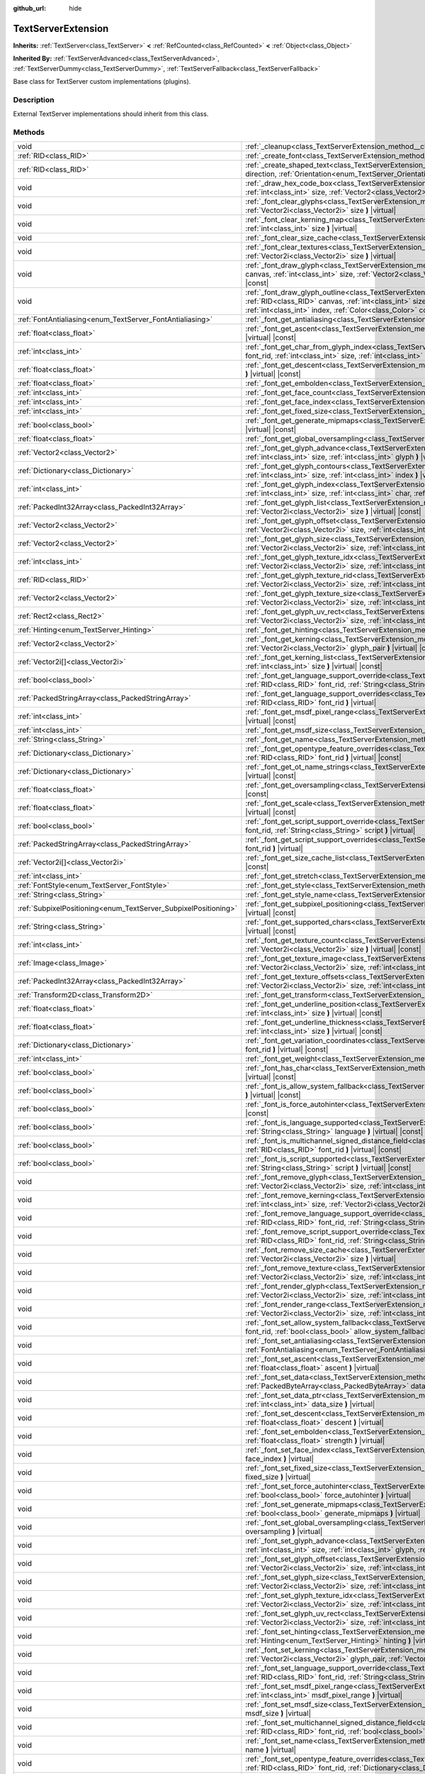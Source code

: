 :github_url: hide

.. DO NOT EDIT THIS FILE!!!
.. Generated automatically from Godot engine sources.
.. Generator: https://github.com/godotengine/godot/tree/master/doc/tools/make_rst.py.
.. XML source: https://github.com/godotengine/godot/tree/master/doc/classes/TextServerExtension.xml.

.. _class_TextServerExtension:

TextServerExtension
===================

**Inherits:** :ref:`TextServer<class_TextServer>` **<** :ref:`RefCounted<class_RefCounted>` **<** :ref:`Object<class_Object>`

**Inherited By:** :ref:`TextServerAdvanced<class_TextServerAdvanced>`, :ref:`TextServerDummy<class_TextServerDummy>`, :ref:`TextServerFallback<class_TextServerFallback>`

Base class for TextServer custom implementations (plugins).

.. rst-class:: classref-introduction-group

Description
-----------

External TextServer implementations should inherit from this class.

.. rst-class:: classref-reftable-group

Methods
-------

.. table::
   :widths: auto

   +-----------------------------------------------------------------+---------------------------------------------------------------------------------------------------------------------------------------------------------------------------------------------------------------------------------------------------------------------------------------------------------------------------------------------------------------------------+
   | void                                                            | :ref:`_cleanup<class_TextServerExtension_method__cleanup>` **(** **)** |virtual|                                                                                                                                                                                                                                                                                          |
   +-----------------------------------------------------------------+---------------------------------------------------------------------------------------------------------------------------------------------------------------------------------------------------------------------------------------------------------------------------------------------------------------------------------------------------------------------------+
   | :ref:`RID<class_RID>`                                           | :ref:`_create_font<class_TextServerExtension_method__create_font>` **(** **)** |virtual|                                                                                                                                                                                                                                                                                  |
   +-----------------------------------------------------------------+---------------------------------------------------------------------------------------------------------------------------------------------------------------------------------------------------------------------------------------------------------------------------------------------------------------------------------------------------------------------------+
   | :ref:`RID<class_RID>`                                           | :ref:`_create_shaped_text<class_TextServerExtension_method__create_shaped_text>` **(** :ref:`Direction<enum_TextServer_Direction>` direction, :ref:`Orientation<enum_TextServer_Orientation>` orientation **)** |virtual|                                                                                                                                                 |
   +-----------------------------------------------------------------+---------------------------------------------------------------------------------------------------------------------------------------------------------------------------------------------------------------------------------------------------------------------------------------------------------------------------------------------------------------------------+
   | void                                                            | :ref:`_draw_hex_code_box<class_TextServerExtension_method__draw_hex_code_box>` **(** :ref:`RID<class_RID>` canvas, :ref:`int<class_int>` size, :ref:`Vector2<class_Vector2>` pos, :ref:`int<class_int>` index, :ref:`Color<class_Color>` color **)** |virtual| |const|                                                                                                    |
   +-----------------------------------------------------------------+---------------------------------------------------------------------------------------------------------------------------------------------------------------------------------------------------------------------------------------------------------------------------------------------------------------------------------------------------------------------------+
   | void                                                            | :ref:`_font_clear_glyphs<class_TextServerExtension_method__font_clear_glyphs>` **(** :ref:`RID<class_RID>` font_rid, :ref:`Vector2i<class_Vector2i>` size **)** |virtual|                                                                                                                                                                                                 |
   +-----------------------------------------------------------------+---------------------------------------------------------------------------------------------------------------------------------------------------------------------------------------------------------------------------------------------------------------------------------------------------------------------------------------------------------------------------+
   | void                                                            | :ref:`_font_clear_kerning_map<class_TextServerExtension_method__font_clear_kerning_map>` **(** :ref:`RID<class_RID>` font_rid, :ref:`int<class_int>` size **)** |virtual|                                                                                                                                                                                                 |
   +-----------------------------------------------------------------+---------------------------------------------------------------------------------------------------------------------------------------------------------------------------------------------------------------------------------------------------------------------------------------------------------------------------------------------------------------------------+
   | void                                                            | :ref:`_font_clear_size_cache<class_TextServerExtension_method__font_clear_size_cache>` **(** :ref:`RID<class_RID>` font_rid **)** |virtual|                                                                                                                                                                                                                               |
   +-----------------------------------------------------------------+---------------------------------------------------------------------------------------------------------------------------------------------------------------------------------------------------------------------------------------------------------------------------------------------------------------------------------------------------------------------------+
   | void                                                            | :ref:`_font_clear_textures<class_TextServerExtension_method__font_clear_textures>` **(** :ref:`RID<class_RID>` font_rid, :ref:`Vector2i<class_Vector2i>` size **)** |virtual|                                                                                                                                                                                             |
   +-----------------------------------------------------------------+---------------------------------------------------------------------------------------------------------------------------------------------------------------------------------------------------------------------------------------------------------------------------------------------------------------------------------------------------------------------------+
   | void                                                            | :ref:`_font_draw_glyph<class_TextServerExtension_method__font_draw_glyph>` **(** :ref:`RID<class_RID>` font_rid, :ref:`RID<class_RID>` canvas, :ref:`int<class_int>` size, :ref:`Vector2<class_Vector2>` pos, :ref:`int<class_int>` index, :ref:`Color<class_Color>` color **)** |virtual| |const|                                                                        |
   +-----------------------------------------------------------------+---------------------------------------------------------------------------------------------------------------------------------------------------------------------------------------------------------------------------------------------------------------------------------------------------------------------------------------------------------------------------+
   | void                                                            | :ref:`_font_draw_glyph_outline<class_TextServerExtension_method__font_draw_glyph_outline>` **(** :ref:`RID<class_RID>` font_rid, :ref:`RID<class_RID>` canvas, :ref:`int<class_int>` size, :ref:`int<class_int>` outline_size, :ref:`Vector2<class_Vector2>` pos, :ref:`int<class_int>` index, :ref:`Color<class_Color>` color **)** |virtual| |const|                    |
   +-----------------------------------------------------------------+---------------------------------------------------------------------------------------------------------------------------------------------------------------------------------------------------------------------------------------------------------------------------------------------------------------------------------------------------------------------------+
   | :ref:`FontAntialiasing<enum_TextServer_FontAntialiasing>`       | :ref:`_font_get_antialiasing<class_TextServerExtension_method__font_get_antialiasing>` **(** :ref:`RID<class_RID>` font_rid **)** |virtual| |const|                                                                                                                                                                                                                       |
   +-----------------------------------------------------------------+---------------------------------------------------------------------------------------------------------------------------------------------------------------------------------------------------------------------------------------------------------------------------------------------------------------------------------------------------------------------------+
   | :ref:`float<class_float>`                                       | :ref:`_font_get_ascent<class_TextServerExtension_method__font_get_ascent>` **(** :ref:`RID<class_RID>` font_rid, :ref:`int<class_int>` size **)** |virtual| |const|                                                                                                                                                                                                       |
   +-----------------------------------------------------------------+---------------------------------------------------------------------------------------------------------------------------------------------------------------------------------------------------------------------------------------------------------------------------------------------------------------------------------------------------------------------------+
   | :ref:`int<class_int>`                                           | :ref:`_font_get_char_from_glyph_index<class_TextServerExtension_method__font_get_char_from_glyph_index>` **(** :ref:`RID<class_RID>` font_rid, :ref:`int<class_int>` size, :ref:`int<class_int>` glyph_index **)** |virtual| |const|                                                                                                                                      |
   +-----------------------------------------------------------------+---------------------------------------------------------------------------------------------------------------------------------------------------------------------------------------------------------------------------------------------------------------------------------------------------------------------------------------------------------------------------+
   | :ref:`float<class_float>`                                       | :ref:`_font_get_descent<class_TextServerExtension_method__font_get_descent>` **(** :ref:`RID<class_RID>` font_rid, :ref:`int<class_int>` size **)** |virtual| |const|                                                                                                                                                                                                     |
   +-----------------------------------------------------------------+---------------------------------------------------------------------------------------------------------------------------------------------------------------------------------------------------------------------------------------------------------------------------------------------------------------------------------------------------------------------------+
   | :ref:`float<class_float>`                                       | :ref:`_font_get_embolden<class_TextServerExtension_method__font_get_embolden>` **(** :ref:`RID<class_RID>` font_rid **)** |virtual| |const|                                                                                                                                                                                                                               |
   +-----------------------------------------------------------------+---------------------------------------------------------------------------------------------------------------------------------------------------------------------------------------------------------------------------------------------------------------------------------------------------------------------------------------------------------------------------+
   | :ref:`int<class_int>`                                           | :ref:`_font_get_face_count<class_TextServerExtension_method__font_get_face_count>` **(** :ref:`RID<class_RID>` font_rid **)** |virtual| |const|                                                                                                                                                                                                                           |
   +-----------------------------------------------------------------+---------------------------------------------------------------------------------------------------------------------------------------------------------------------------------------------------------------------------------------------------------------------------------------------------------------------------------------------------------------------------+
   | :ref:`int<class_int>`                                           | :ref:`_font_get_face_index<class_TextServerExtension_method__font_get_face_index>` **(** :ref:`RID<class_RID>` font_rid **)** |virtual| |const|                                                                                                                                                                                                                           |
   +-----------------------------------------------------------------+---------------------------------------------------------------------------------------------------------------------------------------------------------------------------------------------------------------------------------------------------------------------------------------------------------------------------------------------------------------------------+
   | :ref:`int<class_int>`                                           | :ref:`_font_get_fixed_size<class_TextServerExtension_method__font_get_fixed_size>` **(** :ref:`RID<class_RID>` font_rid **)** |virtual| |const|                                                                                                                                                                                                                           |
   +-----------------------------------------------------------------+---------------------------------------------------------------------------------------------------------------------------------------------------------------------------------------------------------------------------------------------------------------------------------------------------------------------------------------------------------------------------+
   | :ref:`bool<class_bool>`                                         | :ref:`_font_get_generate_mipmaps<class_TextServerExtension_method__font_get_generate_mipmaps>` **(** :ref:`RID<class_RID>` font_rid **)** |virtual| |const|                                                                                                                                                                                                               |
   +-----------------------------------------------------------------+---------------------------------------------------------------------------------------------------------------------------------------------------------------------------------------------------------------------------------------------------------------------------------------------------------------------------------------------------------------------------+
   | :ref:`float<class_float>`                                       | :ref:`_font_get_global_oversampling<class_TextServerExtension_method__font_get_global_oversampling>` **(** **)** |virtual| |const|                                                                                                                                                                                                                                        |
   +-----------------------------------------------------------------+---------------------------------------------------------------------------------------------------------------------------------------------------------------------------------------------------------------------------------------------------------------------------------------------------------------------------------------------------------------------------+
   | :ref:`Vector2<class_Vector2>`                                   | :ref:`_font_get_glyph_advance<class_TextServerExtension_method__font_get_glyph_advance>` **(** :ref:`RID<class_RID>` font_rid, :ref:`int<class_int>` size, :ref:`int<class_int>` glyph **)** |virtual| |const|                                                                                                                                                            |
   +-----------------------------------------------------------------+---------------------------------------------------------------------------------------------------------------------------------------------------------------------------------------------------------------------------------------------------------------------------------------------------------------------------------------------------------------------------+
   | :ref:`Dictionary<class_Dictionary>`                             | :ref:`_font_get_glyph_contours<class_TextServerExtension_method__font_get_glyph_contours>` **(** :ref:`RID<class_RID>` font_rid, :ref:`int<class_int>` size, :ref:`int<class_int>` index **)** |virtual| |const|                                                                                                                                                          |
   +-----------------------------------------------------------------+---------------------------------------------------------------------------------------------------------------------------------------------------------------------------------------------------------------------------------------------------------------------------------------------------------------------------------------------------------------------------+
   | :ref:`int<class_int>`                                           | :ref:`_font_get_glyph_index<class_TextServerExtension_method__font_get_glyph_index>` **(** :ref:`RID<class_RID>` font_rid, :ref:`int<class_int>` size, :ref:`int<class_int>` char, :ref:`int<class_int>` variation_selector **)** |virtual| |const|                                                                                                                       |
   +-----------------------------------------------------------------+---------------------------------------------------------------------------------------------------------------------------------------------------------------------------------------------------------------------------------------------------------------------------------------------------------------------------------------------------------------------------+
   | :ref:`PackedInt32Array<class_PackedInt32Array>`                 | :ref:`_font_get_glyph_list<class_TextServerExtension_method__font_get_glyph_list>` **(** :ref:`RID<class_RID>` font_rid, :ref:`Vector2i<class_Vector2i>` size **)** |virtual| |const|                                                                                                                                                                                     |
   +-----------------------------------------------------------------+---------------------------------------------------------------------------------------------------------------------------------------------------------------------------------------------------------------------------------------------------------------------------------------------------------------------------------------------------------------------------+
   | :ref:`Vector2<class_Vector2>`                                   | :ref:`_font_get_glyph_offset<class_TextServerExtension_method__font_get_glyph_offset>` **(** :ref:`RID<class_RID>` font_rid, :ref:`Vector2i<class_Vector2i>` size, :ref:`int<class_int>` glyph **)** |virtual| |const|                                                                                                                                                    |
   +-----------------------------------------------------------------+---------------------------------------------------------------------------------------------------------------------------------------------------------------------------------------------------------------------------------------------------------------------------------------------------------------------------------------------------------------------------+
   | :ref:`Vector2<class_Vector2>`                                   | :ref:`_font_get_glyph_size<class_TextServerExtension_method__font_get_glyph_size>` **(** :ref:`RID<class_RID>` font_rid, :ref:`Vector2i<class_Vector2i>` size, :ref:`int<class_int>` glyph **)** |virtual| |const|                                                                                                                                                        |
   +-----------------------------------------------------------------+---------------------------------------------------------------------------------------------------------------------------------------------------------------------------------------------------------------------------------------------------------------------------------------------------------------------------------------------------------------------------+
   | :ref:`int<class_int>`                                           | :ref:`_font_get_glyph_texture_idx<class_TextServerExtension_method__font_get_glyph_texture_idx>` **(** :ref:`RID<class_RID>` font_rid, :ref:`Vector2i<class_Vector2i>` size, :ref:`int<class_int>` glyph **)** |virtual| |const|                                                                                                                                          |
   +-----------------------------------------------------------------+---------------------------------------------------------------------------------------------------------------------------------------------------------------------------------------------------------------------------------------------------------------------------------------------------------------------------------------------------------------------------+
   | :ref:`RID<class_RID>`                                           | :ref:`_font_get_glyph_texture_rid<class_TextServerExtension_method__font_get_glyph_texture_rid>` **(** :ref:`RID<class_RID>` font_rid, :ref:`Vector2i<class_Vector2i>` size, :ref:`int<class_int>` glyph **)** |virtual| |const|                                                                                                                                          |
   +-----------------------------------------------------------------+---------------------------------------------------------------------------------------------------------------------------------------------------------------------------------------------------------------------------------------------------------------------------------------------------------------------------------------------------------------------------+
   | :ref:`Vector2<class_Vector2>`                                   | :ref:`_font_get_glyph_texture_size<class_TextServerExtension_method__font_get_glyph_texture_size>` **(** :ref:`RID<class_RID>` font_rid, :ref:`Vector2i<class_Vector2i>` size, :ref:`int<class_int>` glyph **)** |virtual| |const|                                                                                                                                        |
   +-----------------------------------------------------------------+---------------------------------------------------------------------------------------------------------------------------------------------------------------------------------------------------------------------------------------------------------------------------------------------------------------------------------------------------------------------------+
   | :ref:`Rect2<class_Rect2>`                                       | :ref:`_font_get_glyph_uv_rect<class_TextServerExtension_method__font_get_glyph_uv_rect>` **(** :ref:`RID<class_RID>` font_rid, :ref:`Vector2i<class_Vector2i>` size, :ref:`int<class_int>` glyph **)** |virtual| |const|                                                                                                                                                  |
   +-----------------------------------------------------------------+---------------------------------------------------------------------------------------------------------------------------------------------------------------------------------------------------------------------------------------------------------------------------------------------------------------------------------------------------------------------------+
   | :ref:`Hinting<enum_TextServer_Hinting>`                         | :ref:`_font_get_hinting<class_TextServerExtension_method__font_get_hinting>` **(** :ref:`RID<class_RID>` font_rid **)** |virtual| |const|                                                                                                                                                                                                                                 |
   +-----------------------------------------------------------------+---------------------------------------------------------------------------------------------------------------------------------------------------------------------------------------------------------------------------------------------------------------------------------------------------------------------------------------------------------------------------+
   | :ref:`Vector2<class_Vector2>`                                   | :ref:`_font_get_kerning<class_TextServerExtension_method__font_get_kerning>` **(** :ref:`RID<class_RID>` font_rid, :ref:`int<class_int>` size, :ref:`Vector2i<class_Vector2i>` glyph_pair **)** |virtual| |const|                                                                                                                                                         |
   +-----------------------------------------------------------------+---------------------------------------------------------------------------------------------------------------------------------------------------------------------------------------------------------------------------------------------------------------------------------------------------------------------------------------------------------------------------+
   | :ref:`Vector2i[]<class_Vector2i>`                               | :ref:`_font_get_kerning_list<class_TextServerExtension_method__font_get_kerning_list>` **(** :ref:`RID<class_RID>` font_rid, :ref:`int<class_int>` size **)** |virtual| |const|                                                                                                                                                                                           |
   +-----------------------------------------------------------------+---------------------------------------------------------------------------------------------------------------------------------------------------------------------------------------------------------------------------------------------------------------------------------------------------------------------------------------------------------------------------+
   | :ref:`bool<class_bool>`                                         | :ref:`_font_get_language_support_override<class_TextServerExtension_method__font_get_language_support_override>` **(** :ref:`RID<class_RID>` font_rid, :ref:`String<class_String>` language **)** |virtual|                                                                                                                                                               |
   +-----------------------------------------------------------------+---------------------------------------------------------------------------------------------------------------------------------------------------------------------------------------------------------------------------------------------------------------------------------------------------------------------------------------------------------------------------+
   | :ref:`PackedStringArray<class_PackedStringArray>`               | :ref:`_font_get_language_support_overrides<class_TextServerExtension_method__font_get_language_support_overrides>` **(** :ref:`RID<class_RID>` font_rid **)** |virtual|                                                                                                                                                                                                   |
   +-----------------------------------------------------------------+---------------------------------------------------------------------------------------------------------------------------------------------------------------------------------------------------------------------------------------------------------------------------------------------------------------------------------------------------------------------------+
   | :ref:`int<class_int>`                                           | :ref:`_font_get_msdf_pixel_range<class_TextServerExtension_method__font_get_msdf_pixel_range>` **(** :ref:`RID<class_RID>` font_rid **)** |virtual| |const|                                                                                                                                                                                                               |
   +-----------------------------------------------------------------+---------------------------------------------------------------------------------------------------------------------------------------------------------------------------------------------------------------------------------------------------------------------------------------------------------------------------------------------------------------------------+
   | :ref:`int<class_int>`                                           | :ref:`_font_get_msdf_size<class_TextServerExtension_method__font_get_msdf_size>` **(** :ref:`RID<class_RID>` font_rid **)** |virtual| |const|                                                                                                                                                                                                                             |
   +-----------------------------------------------------------------+---------------------------------------------------------------------------------------------------------------------------------------------------------------------------------------------------------------------------------------------------------------------------------------------------------------------------------------------------------------------------+
   | :ref:`String<class_String>`                                     | :ref:`_font_get_name<class_TextServerExtension_method__font_get_name>` **(** :ref:`RID<class_RID>` font_rid **)** |virtual| |const|                                                                                                                                                                                                                                       |
   +-----------------------------------------------------------------+---------------------------------------------------------------------------------------------------------------------------------------------------------------------------------------------------------------------------------------------------------------------------------------------------------------------------------------------------------------------------+
   | :ref:`Dictionary<class_Dictionary>`                             | :ref:`_font_get_opentype_feature_overrides<class_TextServerExtension_method__font_get_opentype_feature_overrides>` **(** :ref:`RID<class_RID>` font_rid **)** |virtual| |const|                                                                                                                                                                                           |
   +-----------------------------------------------------------------+---------------------------------------------------------------------------------------------------------------------------------------------------------------------------------------------------------------------------------------------------------------------------------------------------------------------------------------------------------------------------+
   | :ref:`Dictionary<class_Dictionary>`                             | :ref:`_font_get_ot_name_strings<class_TextServerExtension_method__font_get_ot_name_strings>` **(** :ref:`RID<class_RID>` font_rid **)** |virtual| |const|                                                                                                                                                                                                                 |
   +-----------------------------------------------------------------+---------------------------------------------------------------------------------------------------------------------------------------------------------------------------------------------------------------------------------------------------------------------------------------------------------------------------------------------------------------------------+
   | :ref:`float<class_float>`                                       | :ref:`_font_get_oversampling<class_TextServerExtension_method__font_get_oversampling>` **(** :ref:`RID<class_RID>` font_rid **)** |virtual| |const|                                                                                                                                                                                                                       |
   +-----------------------------------------------------------------+---------------------------------------------------------------------------------------------------------------------------------------------------------------------------------------------------------------------------------------------------------------------------------------------------------------------------------------------------------------------------+
   | :ref:`float<class_float>`                                       | :ref:`_font_get_scale<class_TextServerExtension_method__font_get_scale>` **(** :ref:`RID<class_RID>` font_rid, :ref:`int<class_int>` size **)** |virtual| |const|                                                                                                                                                                                                         |
   +-----------------------------------------------------------------+---------------------------------------------------------------------------------------------------------------------------------------------------------------------------------------------------------------------------------------------------------------------------------------------------------------------------------------------------------------------------+
   | :ref:`bool<class_bool>`                                         | :ref:`_font_get_script_support_override<class_TextServerExtension_method__font_get_script_support_override>` **(** :ref:`RID<class_RID>` font_rid, :ref:`String<class_String>` script **)** |virtual|                                                                                                                                                                     |
   +-----------------------------------------------------------------+---------------------------------------------------------------------------------------------------------------------------------------------------------------------------------------------------------------------------------------------------------------------------------------------------------------------------------------------------------------------------+
   | :ref:`PackedStringArray<class_PackedStringArray>`               | :ref:`_font_get_script_support_overrides<class_TextServerExtension_method__font_get_script_support_overrides>` **(** :ref:`RID<class_RID>` font_rid **)** |virtual|                                                                                                                                                                                                       |
   +-----------------------------------------------------------------+---------------------------------------------------------------------------------------------------------------------------------------------------------------------------------------------------------------------------------------------------------------------------------------------------------------------------------------------------------------------------+
   | :ref:`Vector2i[]<class_Vector2i>`                               | :ref:`_font_get_size_cache_list<class_TextServerExtension_method__font_get_size_cache_list>` **(** :ref:`RID<class_RID>` font_rid **)** |virtual| |const|                                                                                                                                                                                                                 |
   +-----------------------------------------------------------------+---------------------------------------------------------------------------------------------------------------------------------------------------------------------------------------------------------------------------------------------------------------------------------------------------------------------------------------------------------------------------+
   | :ref:`int<class_int>`                                           | :ref:`_font_get_stretch<class_TextServerExtension_method__font_get_stretch>` **(** :ref:`RID<class_RID>` font_rid **)** |virtual| |const|                                                                                                                                                                                                                                 |
   +-----------------------------------------------------------------+---------------------------------------------------------------------------------------------------------------------------------------------------------------------------------------------------------------------------------------------------------------------------------------------------------------------------------------------------------------------------+
   | :ref:`FontStyle<enum_TextServer_FontStyle>`                     | :ref:`_font_get_style<class_TextServerExtension_method__font_get_style>` **(** :ref:`RID<class_RID>` font_rid **)** |virtual| |const|                                                                                                                                                                                                                                     |
   +-----------------------------------------------------------------+---------------------------------------------------------------------------------------------------------------------------------------------------------------------------------------------------------------------------------------------------------------------------------------------------------------------------------------------------------------------------+
   | :ref:`String<class_String>`                                     | :ref:`_font_get_style_name<class_TextServerExtension_method__font_get_style_name>` **(** :ref:`RID<class_RID>` font_rid **)** |virtual| |const|                                                                                                                                                                                                                           |
   +-----------------------------------------------------------------+---------------------------------------------------------------------------------------------------------------------------------------------------------------------------------------------------------------------------------------------------------------------------------------------------------------------------------------------------------------------------+
   | :ref:`SubpixelPositioning<enum_TextServer_SubpixelPositioning>` | :ref:`_font_get_subpixel_positioning<class_TextServerExtension_method__font_get_subpixel_positioning>` **(** :ref:`RID<class_RID>` font_rid **)** |virtual| |const|                                                                                                                                                                                                       |
   +-----------------------------------------------------------------+---------------------------------------------------------------------------------------------------------------------------------------------------------------------------------------------------------------------------------------------------------------------------------------------------------------------------------------------------------------------------+
   | :ref:`String<class_String>`                                     | :ref:`_font_get_supported_chars<class_TextServerExtension_method__font_get_supported_chars>` **(** :ref:`RID<class_RID>` font_rid **)** |virtual| |const|                                                                                                                                                                                                                 |
   +-----------------------------------------------------------------+---------------------------------------------------------------------------------------------------------------------------------------------------------------------------------------------------------------------------------------------------------------------------------------------------------------------------------------------------------------------------+
   | :ref:`int<class_int>`                                           | :ref:`_font_get_texture_count<class_TextServerExtension_method__font_get_texture_count>` **(** :ref:`RID<class_RID>` font_rid, :ref:`Vector2i<class_Vector2i>` size **)** |virtual| |const|                                                                                                                                                                               |
   +-----------------------------------------------------------------+---------------------------------------------------------------------------------------------------------------------------------------------------------------------------------------------------------------------------------------------------------------------------------------------------------------------------------------------------------------------------+
   | :ref:`Image<class_Image>`                                       | :ref:`_font_get_texture_image<class_TextServerExtension_method__font_get_texture_image>` **(** :ref:`RID<class_RID>` font_rid, :ref:`Vector2i<class_Vector2i>` size, :ref:`int<class_int>` texture_index **)** |virtual| |const|                                                                                                                                          |
   +-----------------------------------------------------------------+---------------------------------------------------------------------------------------------------------------------------------------------------------------------------------------------------------------------------------------------------------------------------------------------------------------------------------------------------------------------------+
   | :ref:`PackedInt32Array<class_PackedInt32Array>`                 | :ref:`_font_get_texture_offsets<class_TextServerExtension_method__font_get_texture_offsets>` **(** :ref:`RID<class_RID>` font_rid, :ref:`Vector2i<class_Vector2i>` size, :ref:`int<class_int>` texture_index **)** |virtual| |const|                                                                                                                                      |
   +-----------------------------------------------------------------+---------------------------------------------------------------------------------------------------------------------------------------------------------------------------------------------------------------------------------------------------------------------------------------------------------------------------------------------------------------------------+
   | :ref:`Transform2D<class_Transform2D>`                           | :ref:`_font_get_transform<class_TextServerExtension_method__font_get_transform>` **(** :ref:`RID<class_RID>` font_rid **)** |virtual| |const|                                                                                                                                                                                                                             |
   +-----------------------------------------------------------------+---------------------------------------------------------------------------------------------------------------------------------------------------------------------------------------------------------------------------------------------------------------------------------------------------------------------------------------------------------------------------+
   | :ref:`float<class_float>`                                       | :ref:`_font_get_underline_position<class_TextServerExtension_method__font_get_underline_position>` **(** :ref:`RID<class_RID>` font_rid, :ref:`int<class_int>` size **)** |virtual| |const|                                                                                                                                                                               |
   +-----------------------------------------------------------------+---------------------------------------------------------------------------------------------------------------------------------------------------------------------------------------------------------------------------------------------------------------------------------------------------------------------------------------------------------------------------+
   | :ref:`float<class_float>`                                       | :ref:`_font_get_underline_thickness<class_TextServerExtension_method__font_get_underline_thickness>` **(** :ref:`RID<class_RID>` font_rid, :ref:`int<class_int>` size **)** |virtual| |const|                                                                                                                                                                             |
   +-----------------------------------------------------------------+---------------------------------------------------------------------------------------------------------------------------------------------------------------------------------------------------------------------------------------------------------------------------------------------------------------------------------------------------------------------------+
   | :ref:`Dictionary<class_Dictionary>`                             | :ref:`_font_get_variation_coordinates<class_TextServerExtension_method__font_get_variation_coordinates>` **(** :ref:`RID<class_RID>` font_rid **)** |virtual| |const|                                                                                                                                                                                                     |
   +-----------------------------------------------------------------+---------------------------------------------------------------------------------------------------------------------------------------------------------------------------------------------------------------------------------------------------------------------------------------------------------------------------------------------------------------------------+
   | :ref:`int<class_int>`                                           | :ref:`_font_get_weight<class_TextServerExtension_method__font_get_weight>` **(** :ref:`RID<class_RID>` font_rid **)** |virtual| |const|                                                                                                                                                                                                                                   |
   +-----------------------------------------------------------------+---------------------------------------------------------------------------------------------------------------------------------------------------------------------------------------------------------------------------------------------------------------------------------------------------------------------------------------------------------------------------+
   | :ref:`bool<class_bool>`                                         | :ref:`_font_has_char<class_TextServerExtension_method__font_has_char>` **(** :ref:`RID<class_RID>` font_rid, :ref:`int<class_int>` char **)** |virtual| |const|                                                                                                                                                                                                           |
   +-----------------------------------------------------------------+---------------------------------------------------------------------------------------------------------------------------------------------------------------------------------------------------------------------------------------------------------------------------------------------------------------------------------------------------------------------------+
   | :ref:`bool<class_bool>`                                         | :ref:`_font_is_allow_system_fallback<class_TextServerExtension_method__font_is_allow_system_fallback>` **(** :ref:`RID<class_RID>` font_rid **)** |virtual| |const|                                                                                                                                                                                                       |
   +-----------------------------------------------------------------+---------------------------------------------------------------------------------------------------------------------------------------------------------------------------------------------------------------------------------------------------------------------------------------------------------------------------------------------------------------------------+
   | :ref:`bool<class_bool>`                                         | :ref:`_font_is_force_autohinter<class_TextServerExtension_method__font_is_force_autohinter>` **(** :ref:`RID<class_RID>` font_rid **)** |virtual| |const|                                                                                                                                                                                                                 |
   +-----------------------------------------------------------------+---------------------------------------------------------------------------------------------------------------------------------------------------------------------------------------------------------------------------------------------------------------------------------------------------------------------------------------------------------------------------+
   | :ref:`bool<class_bool>`                                         | :ref:`_font_is_language_supported<class_TextServerExtension_method__font_is_language_supported>` **(** :ref:`RID<class_RID>` font_rid, :ref:`String<class_String>` language **)** |virtual| |const|                                                                                                                                                                       |
   +-----------------------------------------------------------------+---------------------------------------------------------------------------------------------------------------------------------------------------------------------------------------------------------------------------------------------------------------------------------------------------------------------------------------------------------------------------+
   | :ref:`bool<class_bool>`                                         | :ref:`_font_is_multichannel_signed_distance_field<class_TextServerExtension_method__font_is_multichannel_signed_distance_field>` **(** :ref:`RID<class_RID>` font_rid **)** |virtual| |const|                                                                                                                                                                             |
   +-----------------------------------------------------------------+---------------------------------------------------------------------------------------------------------------------------------------------------------------------------------------------------------------------------------------------------------------------------------------------------------------------------------------------------------------------------+
   | :ref:`bool<class_bool>`                                         | :ref:`_font_is_script_supported<class_TextServerExtension_method__font_is_script_supported>` **(** :ref:`RID<class_RID>` font_rid, :ref:`String<class_String>` script **)** |virtual| |const|                                                                                                                                                                             |
   +-----------------------------------------------------------------+---------------------------------------------------------------------------------------------------------------------------------------------------------------------------------------------------------------------------------------------------------------------------------------------------------------------------------------------------------------------------+
   | void                                                            | :ref:`_font_remove_glyph<class_TextServerExtension_method__font_remove_glyph>` **(** :ref:`RID<class_RID>` font_rid, :ref:`Vector2i<class_Vector2i>` size, :ref:`int<class_int>` glyph **)** |virtual|                                                                                                                                                                    |
   +-----------------------------------------------------------------+---------------------------------------------------------------------------------------------------------------------------------------------------------------------------------------------------------------------------------------------------------------------------------------------------------------------------------------------------------------------------+
   | void                                                            | :ref:`_font_remove_kerning<class_TextServerExtension_method__font_remove_kerning>` **(** :ref:`RID<class_RID>` font_rid, :ref:`int<class_int>` size, :ref:`Vector2i<class_Vector2i>` glyph_pair **)** |virtual|                                                                                                                                                           |
   +-----------------------------------------------------------------+---------------------------------------------------------------------------------------------------------------------------------------------------------------------------------------------------------------------------------------------------------------------------------------------------------------------------------------------------------------------------+
   | void                                                            | :ref:`_font_remove_language_support_override<class_TextServerExtension_method__font_remove_language_support_override>` **(** :ref:`RID<class_RID>` font_rid, :ref:`String<class_String>` language **)** |virtual|                                                                                                                                                         |
   +-----------------------------------------------------------------+---------------------------------------------------------------------------------------------------------------------------------------------------------------------------------------------------------------------------------------------------------------------------------------------------------------------------------------------------------------------------+
   | void                                                            | :ref:`_font_remove_script_support_override<class_TextServerExtension_method__font_remove_script_support_override>` **(** :ref:`RID<class_RID>` font_rid, :ref:`String<class_String>` script **)** |virtual|                                                                                                                                                               |
   +-----------------------------------------------------------------+---------------------------------------------------------------------------------------------------------------------------------------------------------------------------------------------------------------------------------------------------------------------------------------------------------------------------------------------------------------------------+
   | void                                                            | :ref:`_font_remove_size_cache<class_TextServerExtension_method__font_remove_size_cache>` **(** :ref:`RID<class_RID>` font_rid, :ref:`Vector2i<class_Vector2i>` size **)** |virtual|                                                                                                                                                                                       |
   +-----------------------------------------------------------------+---------------------------------------------------------------------------------------------------------------------------------------------------------------------------------------------------------------------------------------------------------------------------------------------------------------------------------------------------------------------------+
   | void                                                            | :ref:`_font_remove_texture<class_TextServerExtension_method__font_remove_texture>` **(** :ref:`RID<class_RID>` font_rid, :ref:`Vector2i<class_Vector2i>` size, :ref:`int<class_int>` texture_index **)** |virtual|                                                                                                                                                        |
   +-----------------------------------------------------------------+---------------------------------------------------------------------------------------------------------------------------------------------------------------------------------------------------------------------------------------------------------------------------------------------------------------------------------------------------------------------------+
   | void                                                            | :ref:`_font_render_glyph<class_TextServerExtension_method__font_render_glyph>` **(** :ref:`RID<class_RID>` font_rid, :ref:`Vector2i<class_Vector2i>` size, :ref:`int<class_int>` index **)** |virtual|                                                                                                                                                                    |
   +-----------------------------------------------------------------+---------------------------------------------------------------------------------------------------------------------------------------------------------------------------------------------------------------------------------------------------------------------------------------------------------------------------------------------------------------------------+
   | void                                                            | :ref:`_font_render_range<class_TextServerExtension_method__font_render_range>` **(** :ref:`RID<class_RID>` font_rid, :ref:`Vector2i<class_Vector2i>` size, :ref:`int<class_int>` start, :ref:`int<class_int>` end **)** |virtual|                                                                                                                                         |
   +-----------------------------------------------------------------+---------------------------------------------------------------------------------------------------------------------------------------------------------------------------------------------------------------------------------------------------------------------------------------------------------------------------------------------------------------------------+
   | void                                                            | :ref:`_font_set_allow_system_fallback<class_TextServerExtension_method__font_set_allow_system_fallback>` **(** :ref:`RID<class_RID>` font_rid, :ref:`bool<class_bool>` allow_system_fallback **)** |virtual|                                                                                                                                                              |
   +-----------------------------------------------------------------+---------------------------------------------------------------------------------------------------------------------------------------------------------------------------------------------------------------------------------------------------------------------------------------------------------------------------------------------------------------------------+
   | void                                                            | :ref:`_font_set_antialiasing<class_TextServerExtension_method__font_set_antialiasing>` **(** :ref:`RID<class_RID>` font_rid, :ref:`FontAntialiasing<enum_TextServer_FontAntialiasing>` antialiasing **)** |virtual|                                                                                                                                                       |
   +-----------------------------------------------------------------+---------------------------------------------------------------------------------------------------------------------------------------------------------------------------------------------------------------------------------------------------------------------------------------------------------------------------------------------------------------------------+
   | void                                                            | :ref:`_font_set_ascent<class_TextServerExtension_method__font_set_ascent>` **(** :ref:`RID<class_RID>` font_rid, :ref:`int<class_int>` size, :ref:`float<class_float>` ascent **)** |virtual|                                                                                                                                                                             |
   +-----------------------------------------------------------------+---------------------------------------------------------------------------------------------------------------------------------------------------------------------------------------------------------------------------------------------------------------------------------------------------------------------------------------------------------------------------+
   | void                                                            | :ref:`_font_set_data<class_TextServerExtension_method__font_set_data>` **(** :ref:`RID<class_RID>` font_rid, :ref:`PackedByteArray<class_PackedByteArray>` data **)** |virtual|                                                                                                                                                                                           |
   +-----------------------------------------------------------------+---------------------------------------------------------------------------------------------------------------------------------------------------------------------------------------------------------------------------------------------------------------------------------------------------------------------------------------------------------------------------+
   | void                                                            | :ref:`_font_set_data_ptr<class_TextServerExtension_method__font_set_data_ptr>` **(** :ref:`RID<class_RID>` font_rid, const uint8_t* data_ptr, :ref:`int<class_int>` data_size **)** |virtual|                                                                                                                                                                             |
   +-----------------------------------------------------------------+---------------------------------------------------------------------------------------------------------------------------------------------------------------------------------------------------------------------------------------------------------------------------------------------------------------------------------------------------------------------------+
   | void                                                            | :ref:`_font_set_descent<class_TextServerExtension_method__font_set_descent>` **(** :ref:`RID<class_RID>` font_rid, :ref:`int<class_int>` size, :ref:`float<class_float>` descent **)** |virtual|                                                                                                                                                                          |
   +-----------------------------------------------------------------+---------------------------------------------------------------------------------------------------------------------------------------------------------------------------------------------------------------------------------------------------------------------------------------------------------------------------------------------------------------------------+
   | void                                                            | :ref:`_font_set_embolden<class_TextServerExtension_method__font_set_embolden>` **(** :ref:`RID<class_RID>` font_rid, :ref:`float<class_float>` strength **)** |virtual|                                                                                                                                                                                                   |
   +-----------------------------------------------------------------+---------------------------------------------------------------------------------------------------------------------------------------------------------------------------------------------------------------------------------------------------------------------------------------------------------------------------------------------------------------------------+
   | void                                                            | :ref:`_font_set_face_index<class_TextServerExtension_method__font_set_face_index>` **(** :ref:`RID<class_RID>` font_rid, :ref:`int<class_int>` face_index **)** |virtual|                                                                                                                                                                                                 |
   +-----------------------------------------------------------------+---------------------------------------------------------------------------------------------------------------------------------------------------------------------------------------------------------------------------------------------------------------------------------------------------------------------------------------------------------------------------+
   | void                                                            | :ref:`_font_set_fixed_size<class_TextServerExtension_method__font_set_fixed_size>` **(** :ref:`RID<class_RID>` font_rid, :ref:`int<class_int>` fixed_size **)** |virtual|                                                                                                                                                                                                 |
   +-----------------------------------------------------------------+---------------------------------------------------------------------------------------------------------------------------------------------------------------------------------------------------------------------------------------------------------------------------------------------------------------------------------------------------------------------------+
   | void                                                            | :ref:`_font_set_force_autohinter<class_TextServerExtension_method__font_set_force_autohinter>` **(** :ref:`RID<class_RID>` font_rid, :ref:`bool<class_bool>` force_autohinter **)** |virtual|                                                                                                                                                                             |
   +-----------------------------------------------------------------+---------------------------------------------------------------------------------------------------------------------------------------------------------------------------------------------------------------------------------------------------------------------------------------------------------------------------------------------------------------------------+
   | void                                                            | :ref:`_font_set_generate_mipmaps<class_TextServerExtension_method__font_set_generate_mipmaps>` **(** :ref:`RID<class_RID>` font_rid, :ref:`bool<class_bool>` generate_mipmaps **)** |virtual|                                                                                                                                                                             |
   +-----------------------------------------------------------------+---------------------------------------------------------------------------------------------------------------------------------------------------------------------------------------------------------------------------------------------------------------------------------------------------------------------------------------------------------------------------+
   | void                                                            | :ref:`_font_set_global_oversampling<class_TextServerExtension_method__font_set_global_oversampling>` **(** :ref:`float<class_float>` oversampling **)** |virtual|                                                                                                                                                                                                         |
   +-----------------------------------------------------------------+---------------------------------------------------------------------------------------------------------------------------------------------------------------------------------------------------------------------------------------------------------------------------------------------------------------------------------------------------------------------------+
   | void                                                            | :ref:`_font_set_glyph_advance<class_TextServerExtension_method__font_set_glyph_advance>` **(** :ref:`RID<class_RID>` font_rid, :ref:`int<class_int>` size, :ref:`int<class_int>` glyph, :ref:`Vector2<class_Vector2>` advance **)** |virtual|                                                                                                                             |
   +-----------------------------------------------------------------+---------------------------------------------------------------------------------------------------------------------------------------------------------------------------------------------------------------------------------------------------------------------------------------------------------------------------------------------------------------------------+
   | void                                                            | :ref:`_font_set_glyph_offset<class_TextServerExtension_method__font_set_glyph_offset>` **(** :ref:`RID<class_RID>` font_rid, :ref:`Vector2i<class_Vector2i>` size, :ref:`int<class_int>` glyph, :ref:`Vector2<class_Vector2>` offset **)** |virtual|                                                                                                                      |
   +-----------------------------------------------------------------+---------------------------------------------------------------------------------------------------------------------------------------------------------------------------------------------------------------------------------------------------------------------------------------------------------------------------------------------------------------------------+
   | void                                                            | :ref:`_font_set_glyph_size<class_TextServerExtension_method__font_set_glyph_size>` **(** :ref:`RID<class_RID>` font_rid, :ref:`Vector2i<class_Vector2i>` size, :ref:`int<class_int>` glyph, :ref:`Vector2<class_Vector2>` gl_size **)** |virtual|                                                                                                                         |
   +-----------------------------------------------------------------+---------------------------------------------------------------------------------------------------------------------------------------------------------------------------------------------------------------------------------------------------------------------------------------------------------------------------------------------------------------------------+
   | void                                                            | :ref:`_font_set_glyph_texture_idx<class_TextServerExtension_method__font_set_glyph_texture_idx>` **(** :ref:`RID<class_RID>` font_rid, :ref:`Vector2i<class_Vector2i>` size, :ref:`int<class_int>` glyph, :ref:`int<class_int>` texture_idx **)** |virtual|                                                                                                               |
   +-----------------------------------------------------------------+---------------------------------------------------------------------------------------------------------------------------------------------------------------------------------------------------------------------------------------------------------------------------------------------------------------------------------------------------------------------------+
   | void                                                            | :ref:`_font_set_glyph_uv_rect<class_TextServerExtension_method__font_set_glyph_uv_rect>` **(** :ref:`RID<class_RID>` font_rid, :ref:`Vector2i<class_Vector2i>` size, :ref:`int<class_int>` glyph, :ref:`Rect2<class_Rect2>` uv_rect **)** |virtual|                                                                                                                       |
   +-----------------------------------------------------------------+---------------------------------------------------------------------------------------------------------------------------------------------------------------------------------------------------------------------------------------------------------------------------------------------------------------------------------------------------------------------------+
   | void                                                            | :ref:`_font_set_hinting<class_TextServerExtension_method__font_set_hinting>` **(** :ref:`RID<class_RID>` font_rid, :ref:`Hinting<enum_TextServer_Hinting>` hinting **)** |virtual|                                                                                                                                                                                        |
   +-----------------------------------------------------------------+---------------------------------------------------------------------------------------------------------------------------------------------------------------------------------------------------------------------------------------------------------------------------------------------------------------------------------------------------------------------------+
   | void                                                            | :ref:`_font_set_kerning<class_TextServerExtension_method__font_set_kerning>` **(** :ref:`RID<class_RID>` font_rid, :ref:`int<class_int>` size, :ref:`Vector2i<class_Vector2i>` glyph_pair, :ref:`Vector2<class_Vector2>` kerning **)** |virtual|                                                                                                                          |
   +-----------------------------------------------------------------+---------------------------------------------------------------------------------------------------------------------------------------------------------------------------------------------------------------------------------------------------------------------------------------------------------------------------------------------------------------------------+
   | void                                                            | :ref:`_font_set_language_support_override<class_TextServerExtension_method__font_set_language_support_override>` **(** :ref:`RID<class_RID>` font_rid, :ref:`String<class_String>` language, :ref:`bool<class_bool>` supported **)** |virtual|                                                                                                                            |
   +-----------------------------------------------------------------+---------------------------------------------------------------------------------------------------------------------------------------------------------------------------------------------------------------------------------------------------------------------------------------------------------------------------------------------------------------------------+
   | void                                                            | :ref:`_font_set_msdf_pixel_range<class_TextServerExtension_method__font_set_msdf_pixel_range>` **(** :ref:`RID<class_RID>` font_rid, :ref:`int<class_int>` msdf_pixel_range **)** |virtual|                                                                                                                                                                               |
   +-----------------------------------------------------------------+---------------------------------------------------------------------------------------------------------------------------------------------------------------------------------------------------------------------------------------------------------------------------------------------------------------------------------------------------------------------------+
   | void                                                            | :ref:`_font_set_msdf_size<class_TextServerExtension_method__font_set_msdf_size>` **(** :ref:`RID<class_RID>` font_rid, :ref:`int<class_int>` msdf_size **)** |virtual|                                                                                                                                                                                                    |
   +-----------------------------------------------------------------+---------------------------------------------------------------------------------------------------------------------------------------------------------------------------------------------------------------------------------------------------------------------------------------------------------------------------------------------------------------------------+
   | void                                                            | :ref:`_font_set_multichannel_signed_distance_field<class_TextServerExtension_method__font_set_multichannel_signed_distance_field>` **(** :ref:`RID<class_RID>` font_rid, :ref:`bool<class_bool>` msdf **)** |virtual|                                                                                                                                                     |
   +-----------------------------------------------------------------+---------------------------------------------------------------------------------------------------------------------------------------------------------------------------------------------------------------------------------------------------------------------------------------------------------------------------------------------------------------------------+
   | void                                                            | :ref:`_font_set_name<class_TextServerExtension_method__font_set_name>` **(** :ref:`RID<class_RID>` font_rid, :ref:`String<class_String>` name **)** |virtual|                                                                                                                                                                                                             |
   +-----------------------------------------------------------------+---------------------------------------------------------------------------------------------------------------------------------------------------------------------------------------------------------------------------------------------------------------------------------------------------------------------------------------------------------------------------+
   | void                                                            | :ref:`_font_set_opentype_feature_overrides<class_TextServerExtension_method__font_set_opentype_feature_overrides>` **(** :ref:`RID<class_RID>` font_rid, :ref:`Dictionary<class_Dictionary>` overrides **)** |virtual|                                                                                                                                                    |
   +-----------------------------------------------------------------+---------------------------------------------------------------------------------------------------------------------------------------------------------------------------------------------------------------------------------------------------------------------------------------------------------------------------------------------------------------------------+
   | void                                                            | :ref:`_font_set_oversampling<class_TextServerExtension_method__font_set_oversampling>` **(** :ref:`RID<class_RID>` font_rid, :ref:`float<class_float>` oversampling **)** |virtual|                                                                                                                                                                                       |
   +-----------------------------------------------------------------+---------------------------------------------------------------------------------------------------------------------------------------------------------------------------------------------------------------------------------------------------------------------------------------------------------------------------------------------------------------------------+
   | void                                                            | :ref:`_font_set_scale<class_TextServerExtension_method__font_set_scale>` **(** :ref:`RID<class_RID>` font_rid, :ref:`int<class_int>` size, :ref:`float<class_float>` scale **)** |virtual|                                                                                                                                                                                |
   +-----------------------------------------------------------------+---------------------------------------------------------------------------------------------------------------------------------------------------------------------------------------------------------------------------------------------------------------------------------------------------------------------------------------------------------------------------+
   | void                                                            | :ref:`_font_set_script_support_override<class_TextServerExtension_method__font_set_script_support_override>` **(** :ref:`RID<class_RID>` font_rid, :ref:`String<class_String>` script, :ref:`bool<class_bool>` supported **)** |virtual|                                                                                                                                  |
   +-----------------------------------------------------------------+---------------------------------------------------------------------------------------------------------------------------------------------------------------------------------------------------------------------------------------------------------------------------------------------------------------------------------------------------------------------------+
   | void                                                            | :ref:`_font_set_stretch<class_TextServerExtension_method__font_set_stretch>` **(** :ref:`RID<class_RID>` font_rid, :ref:`int<class_int>` stretch **)** |virtual|                                                                                                                                                                                                          |
   +-----------------------------------------------------------------+---------------------------------------------------------------------------------------------------------------------------------------------------------------------------------------------------------------------------------------------------------------------------------------------------------------------------------------------------------------------------+
   | void                                                            | :ref:`_font_set_style<class_TextServerExtension_method__font_set_style>` **(** :ref:`RID<class_RID>` font_rid, :ref:`FontStyle<enum_TextServer_FontStyle>` style **)** |virtual|                                                                                                                                                                                          |
   +-----------------------------------------------------------------+---------------------------------------------------------------------------------------------------------------------------------------------------------------------------------------------------------------------------------------------------------------------------------------------------------------------------------------------------------------------------+
   | void                                                            | :ref:`_font_set_style_name<class_TextServerExtension_method__font_set_style_name>` **(** :ref:`RID<class_RID>` font_rid, :ref:`String<class_String>` name_style **)** |virtual|                                                                                                                                                                                           |
   +-----------------------------------------------------------------+---------------------------------------------------------------------------------------------------------------------------------------------------------------------------------------------------------------------------------------------------------------------------------------------------------------------------------------------------------------------------+
   | void                                                            | :ref:`_font_set_subpixel_positioning<class_TextServerExtension_method__font_set_subpixel_positioning>` **(** :ref:`RID<class_RID>` font_rid, :ref:`SubpixelPositioning<enum_TextServer_SubpixelPositioning>` subpixel_positioning **)** |virtual|                                                                                                                         |
   +-----------------------------------------------------------------+---------------------------------------------------------------------------------------------------------------------------------------------------------------------------------------------------------------------------------------------------------------------------------------------------------------------------------------------------------------------------+
   | void                                                            | :ref:`_font_set_texture_image<class_TextServerExtension_method__font_set_texture_image>` **(** :ref:`RID<class_RID>` font_rid, :ref:`Vector2i<class_Vector2i>` size, :ref:`int<class_int>` texture_index, :ref:`Image<class_Image>` image **)** |virtual|                                                                                                                 |
   +-----------------------------------------------------------------+---------------------------------------------------------------------------------------------------------------------------------------------------------------------------------------------------------------------------------------------------------------------------------------------------------------------------------------------------------------------------+
   | void                                                            | :ref:`_font_set_texture_offsets<class_TextServerExtension_method__font_set_texture_offsets>` **(** :ref:`RID<class_RID>` font_rid, :ref:`Vector2i<class_Vector2i>` size, :ref:`int<class_int>` texture_index, :ref:`PackedInt32Array<class_PackedInt32Array>` offset **)** |virtual|                                                                                      |
   +-----------------------------------------------------------------+---------------------------------------------------------------------------------------------------------------------------------------------------------------------------------------------------------------------------------------------------------------------------------------------------------------------------------------------------------------------------+
   | void                                                            | :ref:`_font_set_transform<class_TextServerExtension_method__font_set_transform>` **(** :ref:`RID<class_RID>` font_rid, :ref:`Transform2D<class_Transform2D>` transform **)** |virtual|                                                                                                                                                                                    |
   +-----------------------------------------------------------------+---------------------------------------------------------------------------------------------------------------------------------------------------------------------------------------------------------------------------------------------------------------------------------------------------------------------------------------------------------------------------+
   | void                                                            | :ref:`_font_set_underline_position<class_TextServerExtension_method__font_set_underline_position>` **(** :ref:`RID<class_RID>` font_rid, :ref:`int<class_int>` size, :ref:`float<class_float>` underline_position **)** |virtual|                                                                                                                                         |
   +-----------------------------------------------------------------+---------------------------------------------------------------------------------------------------------------------------------------------------------------------------------------------------------------------------------------------------------------------------------------------------------------------------------------------------------------------------+
   | void                                                            | :ref:`_font_set_underline_thickness<class_TextServerExtension_method__font_set_underline_thickness>` **(** :ref:`RID<class_RID>` font_rid, :ref:`int<class_int>` size, :ref:`float<class_float>` underline_thickness **)** |virtual|                                                                                                                                      |
   +-----------------------------------------------------------------+---------------------------------------------------------------------------------------------------------------------------------------------------------------------------------------------------------------------------------------------------------------------------------------------------------------------------------------------------------------------------+
   | void                                                            | :ref:`_font_set_variation_coordinates<class_TextServerExtension_method__font_set_variation_coordinates>` **(** :ref:`RID<class_RID>` font_rid, :ref:`Dictionary<class_Dictionary>` variation_coordinates **)** |virtual|                                                                                                                                                  |
   +-----------------------------------------------------------------+---------------------------------------------------------------------------------------------------------------------------------------------------------------------------------------------------------------------------------------------------------------------------------------------------------------------------------------------------------------------------+
   | void                                                            | :ref:`_font_set_weight<class_TextServerExtension_method__font_set_weight>` **(** :ref:`RID<class_RID>` font_rid, :ref:`int<class_int>` weight **)** |virtual|                                                                                                                                                                                                             |
   +-----------------------------------------------------------------+---------------------------------------------------------------------------------------------------------------------------------------------------------------------------------------------------------------------------------------------------------------------------------------------------------------------------------------------------------------------------+
   | :ref:`Dictionary<class_Dictionary>`                             | :ref:`_font_supported_feature_list<class_TextServerExtension_method__font_supported_feature_list>` **(** :ref:`RID<class_RID>` font_rid **)** |virtual| |const|                                                                                                                                                                                                           |
   +-----------------------------------------------------------------+---------------------------------------------------------------------------------------------------------------------------------------------------------------------------------------------------------------------------------------------------------------------------------------------------------------------------------------------------------------------------+
   | :ref:`Dictionary<class_Dictionary>`                             | :ref:`_font_supported_variation_list<class_TextServerExtension_method__font_supported_variation_list>` **(** :ref:`RID<class_RID>` font_rid **)** |virtual| |const|                                                                                                                                                                                                       |
   +-----------------------------------------------------------------+---------------------------------------------------------------------------------------------------------------------------------------------------------------------------------------------------------------------------------------------------------------------------------------------------------------------------------------------------------------------------+
   | :ref:`String<class_String>`                                     | :ref:`_format_number<class_TextServerExtension_method__format_number>` **(** :ref:`String<class_String>` string, :ref:`String<class_String>` language **)** |virtual| |const|                                                                                                                                                                                             |
   +-----------------------------------------------------------------+---------------------------------------------------------------------------------------------------------------------------------------------------------------------------------------------------------------------------------------------------------------------------------------------------------------------------------------------------------------------------+
   | void                                                            | :ref:`_free_rid<class_TextServerExtension_method__free_rid>` **(** :ref:`RID<class_RID>` rid **)** |virtual|                                                                                                                                                                                                                                                              |
   +-----------------------------------------------------------------+---------------------------------------------------------------------------------------------------------------------------------------------------------------------------------------------------------------------------------------------------------------------------------------------------------------------------------------------------------------------------+
   | :ref:`int<class_int>`                                           | :ref:`_get_features<class_TextServerExtension_method__get_features>` **(** **)** |virtual| |const|                                                                                                                                                                                                                                                                        |
   +-----------------------------------------------------------------+---------------------------------------------------------------------------------------------------------------------------------------------------------------------------------------------------------------------------------------------------------------------------------------------------------------------------------------------------------------------------+
   | :ref:`Vector2<class_Vector2>`                                   | :ref:`_get_hex_code_box_size<class_TextServerExtension_method__get_hex_code_box_size>` **(** :ref:`int<class_int>` size, :ref:`int<class_int>` index **)** |virtual| |const|                                                                                                                                                                                              |
   +-----------------------------------------------------------------+---------------------------------------------------------------------------------------------------------------------------------------------------------------------------------------------------------------------------------------------------------------------------------------------------------------------------------------------------------------------------+
   | :ref:`String<class_String>`                                     | :ref:`_get_name<class_TextServerExtension_method__get_name>` **(** **)** |virtual| |const|                                                                                                                                                                                                                                                                                |
   +-----------------------------------------------------------------+---------------------------------------------------------------------------------------------------------------------------------------------------------------------------------------------------------------------------------------------------------------------------------------------------------------------------------------------------------------------------+
   | :ref:`String<class_String>`                                     | :ref:`_get_support_data_filename<class_TextServerExtension_method__get_support_data_filename>` **(** **)** |virtual| |const|                                                                                                                                                                                                                                              |
   +-----------------------------------------------------------------+---------------------------------------------------------------------------------------------------------------------------------------------------------------------------------------------------------------------------------------------------------------------------------------------------------------------------------------------------------------------------+
   | :ref:`String<class_String>`                                     | :ref:`_get_support_data_info<class_TextServerExtension_method__get_support_data_info>` **(** **)** |virtual| |const|                                                                                                                                                                                                                                                      |
   +-----------------------------------------------------------------+---------------------------------------------------------------------------------------------------------------------------------------------------------------------------------------------------------------------------------------------------------------------------------------------------------------------------------------------------------------------------+
   | :ref:`bool<class_bool>`                                         | :ref:`_has<class_TextServerExtension_method__has>` **(** :ref:`RID<class_RID>` rid **)** |virtual|                                                                                                                                                                                                                                                                        |
   +-----------------------------------------------------------------+---------------------------------------------------------------------------------------------------------------------------------------------------------------------------------------------------------------------------------------------------------------------------------------------------------------------------------------------------------------------------+
   | :ref:`bool<class_bool>`                                         | :ref:`_has_feature<class_TextServerExtension_method__has_feature>` **(** :ref:`Feature<enum_TextServer_Feature>` feature **)** |virtual| |const|                                                                                                                                                                                                                          |
   +-----------------------------------------------------------------+---------------------------------------------------------------------------------------------------------------------------------------------------------------------------------------------------------------------------------------------------------------------------------------------------------------------------------------------------------------------------+
   | :ref:`int<class_int>`                                           | :ref:`_is_confusable<class_TextServerExtension_method__is_confusable>` **(** :ref:`String<class_String>` string, :ref:`PackedStringArray<class_PackedStringArray>` dict **)** |virtual| |const|                                                                                                                                                                           |
   +-----------------------------------------------------------------+---------------------------------------------------------------------------------------------------------------------------------------------------------------------------------------------------------------------------------------------------------------------------------------------------------------------------------------------------------------------------+
   | :ref:`bool<class_bool>`                                         | :ref:`_is_locale_right_to_left<class_TextServerExtension_method__is_locale_right_to_left>` **(** :ref:`String<class_String>` locale **)** |virtual| |const|                                                                                                                                                                                                               |
   +-----------------------------------------------------------------+---------------------------------------------------------------------------------------------------------------------------------------------------------------------------------------------------------------------------------------------------------------------------------------------------------------------------------------------------------------------------+
   | :ref:`bool<class_bool>`                                         | :ref:`_is_valid_identifier<class_TextServerExtension_method__is_valid_identifier>` **(** :ref:`String<class_String>` string **)** |virtual| |const|                                                                                                                                                                                                                       |
   +-----------------------------------------------------------------+---------------------------------------------------------------------------------------------------------------------------------------------------------------------------------------------------------------------------------------------------------------------------------------------------------------------------------------------------------------------------+
   | :ref:`bool<class_bool>`                                         | :ref:`_load_support_data<class_TextServerExtension_method__load_support_data>` **(** :ref:`String<class_String>` filename **)** |virtual|                                                                                                                                                                                                                                 |
   +-----------------------------------------------------------------+---------------------------------------------------------------------------------------------------------------------------------------------------------------------------------------------------------------------------------------------------------------------------------------------------------------------------------------------------------------------------+
   | :ref:`int<class_int>`                                           | :ref:`_name_to_tag<class_TextServerExtension_method__name_to_tag>` **(** :ref:`String<class_String>` name **)** |virtual| |const|                                                                                                                                                                                                                                         |
   +-----------------------------------------------------------------+---------------------------------------------------------------------------------------------------------------------------------------------------------------------------------------------------------------------------------------------------------------------------------------------------------------------------------------------------------------------------+
   | :ref:`String<class_String>`                                     | :ref:`_parse_number<class_TextServerExtension_method__parse_number>` **(** :ref:`String<class_String>` string, :ref:`String<class_String>` language **)** |virtual| |const|                                                                                                                                                                                               |
   +-----------------------------------------------------------------+---------------------------------------------------------------------------------------------------------------------------------------------------------------------------------------------------------------------------------------------------------------------------------------------------------------------------------------------------------------------------+
   | :ref:`Vector3i[]<class_Vector3i>`                               | :ref:`_parse_structured_text<class_TextServerExtension_method__parse_structured_text>` **(** :ref:`StructuredTextParser<enum_TextServer_StructuredTextParser>` parser_type, :ref:`Array<class_Array>` args, :ref:`String<class_String>` text **)** |virtual| |const|                                                                                                      |
   +-----------------------------------------------------------------+---------------------------------------------------------------------------------------------------------------------------------------------------------------------------------------------------------------------------------------------------------------------------------------------------------------------------------------------------------------------------+
   | :ref:`String<class_String>`                                     | :ref:`_percent_sign<class_TextServerExtension_method__percent_sign>` **(** :ref:`String<class_String>` language **)** |virtual| |const|                                                                                                                                                                                                                                   |
   +-----------------------------------------------------------------+---------------------------------------------------------------------------------------------------------------------------------------------------------------------------------------------------------------------------------------------------------------------------------------------------------------------------------------------------------------------------+
   | :ref:`bool<class_bool>`                                         | :ref:`_save_support_data<class_TextServerExtension_method__save_support_data>` **(** :ref:`String<class_String>` filename **)** |virtual| |const|                                                                                                                                                                                                                         |
   +-----------------------------------------------------------------+---------------------------------------------------------------------------------------------------------------------------------------------------------------------------------------------------------------------------------------------------------------------------------------------------------------------------------------------------------------------------+
   | :ref:`int<class_int>`                                           | :ref:`_shaped_get_span_count<class_TextServerExtension_method__shaped_get_span_count>` **(** :ref:`RID<class_RID>` shaped **)** |virtual| |const|                                                                                                                                                                                                                         |
   +-----------------------------------------------------------------+---------------------------------------------------------------------------------------------------------------------------------------------------------------------------------------------------------------------------------------------------------------------------------------------------------------------------------------------------------------------------+
   | :ref:`Variant<class_Variant>`                                   | :ref:`_shaped_get_span_meta<class_TextServerExtension_method__shaped_get_span_meta>` **(** :ref:`RID<class_RID>` shaped, :ref:`int<class_int>` index **)** |virtual| |const|                                                                                                                                                                                              |
   +-----------------------------------------------------------------+---------------------------------------------------------------------------------------------------------------------------------------------------------------------------------------------------------------------------------------------------------------------------------------------------------------------------------------------------------------------------+
   | void                                                            | :ref:`_shaped_set_span_update_font<class_TextServerExtension_method__shaped_set_span_update_font>` **(** :ref:`RID<class_RID>` shaped, :ref:`int<class_int>` index, :ref:`RID[]<class_RID>` fonts, :ref:`int<class_int>` size, :ref:`Dictionary<class_Dictionary>` opentype_features **)** |virtual|                                                                      |
   +-----------------------------------------------------------------+---------------------------------------------------------------------------------------------------------------------------------------------------------------------------------------------------------------------------------------------------------------------------------------------------------------------------------------------------------------------------+
   | :ref:`bool<class_bool>`                                         | :ref:`_shaped_text_add_object<class_TextServerExtension_method__shaped_text_add_object>` **(** :ref:`RID<class_RID>` shaped, :ref:`Variant<class_Variant>` key, :ref:`Vector2<class_Vector2>` size, :ref:`InlineAlignment<enum_@GlobalScope_InlineAlignment>` inline_align, :ref:`int<class_int>` length, :ref:`float<class_float>` baseline **)** |virtual|              |
   +-----------------------------------------------------------------+---------------------------------------------------------------------------------------------------------------------------------------------------------------------------------------------------------------------------------------------------------------------------------------------------------------------------------------------------------------------------+
   | :ref:`bool<class_bool>`                                         | :ref:`_shaped_text_add_string<class_TextServerExtension_method__shaped_text_add_string>` **(** :ref:`RID<class_RID>` shaped, :ref:`String<class_String>` text, :ref:`RID[]<class_RID>` fonts, :ref:`int<class_int>` size, :ref:`Dictionary<class_Dictionary>` opentype_features, :ref:`String<class_String>` language, :ref:`Variant<class_Variant>` meta **)** |virtual| |
   +-----------------------------------------------------------------+---------------------------------------------------------------------------------------------------------------------------------------------------------------------------------------------------------------------------------------------------------------------------------------------------------------------------------------------------------------------------+
   | void                                                            | :ref:`_shaped_text_clear<class_TextServerExtension_method__shaped_text_clear>` **(** :ref:`RID<class_RID>` shaped **)** |virtual|                                                                                                                                                                                                                                         |
   +-----------------------------------------------------------------+---------------------------------------------------------------------------------------------------------------------------------------------------------------------------------------------------------------------------------------------------------------------------------------------------------------------------------------------------------------------------+
   | void                                                            | :ref:`_shaped_text_draw<class_TextServerExtension_method__shaped_text_draw>` **(** :ref:`RID<class_RID>` shaped, :ref:`RID<class_RID>` canvas, :ref:`Vector2<class_Vector2>` pos, :ref:`float<class_float>` clip_l, :ref:`float<class_float>` clip_r, :ref:`Color<class_Color>` color **)** |virtual| |const|                                                             |
   +-----------------------------------------------------------------+---------------------------------------------------------------------------------------------------------------------------------------------------------------------------------------------------------------------------------------------------------------------------------------------------------------------------------------------------------------------------+
   | void                                                            | :ref:`_shaped_text_draw_outline<class_TextServerExtension_method__shaped_text_draw_outline>` **(** :ref:`RID<class_RID>` shaped, :ref:`RID<class_RID>` canvas, :ref:`Vector2<class_Vector2>` pos, :ref:`float<class_float>` clip_l, :ref:`float<class_float>` clip_r, :ref:`int<class_int>` outline_size, :ref:`Color<class_Color>` color **)** |virtual| |const|         |
   +-----------------------------------------------------------------+---------------------------------------------------------------------------------------------------------------------------------------------------------------------------------------------------------------------------------------------------------------------------------------------------------------------------------------------------------------------------+
   | :ref:`float<class_float>`                                       | :ref:`_shaped_text_fit_to_width<class_TextServerExtension_method__shaped_text_fit_to_width>` **(** :ref:`RID<class_RID>` shaped, :ref:`float<class_float>` width, :ref:`JustificationFlag<enum_TextServer_JustificationFlag>` justification_flags **)** |virtual|                                                                                                         |
   +-----------------------------------------------------------------+---------------------------------------------------------------------------------------------------------------------------------------------------------------------------------------------------------------------------------------------------------------------------------------------------------------------------------------------------------------------------+
   | :ref:`float<class_float>`                                       | :ref:`_shaped_text_get_ascent<class_TextServerExtension_method__shaped_text_get_ascent>` **(** :ref:`RID<class_RID>` shaped **)** |virtual| |const|                                                                                                                                                                                                                       |
   +-----------------------------------------------------------------+---------------------------------------------------------------------------------------------------------------------------------------------------------------------------------------------------------------------------------------------------------------------------------------------------------------------------------------------------------------------------+
   | void                                                            | :ref:`_shaped_text_get_carets<class_TextServerExtension_method__shaped_text_get_carets>` **(** :ref:`RID<class_RID>` shaped, :ref:`int<class_int>` position, CaretInfo* caret **)** |virtual| |const|                                                                                                                                                                     |
   +-----------------------------------------------------------------+---------------------------------------------------------------------------------------------------------------------------------------------------------------------------------------------------------------------------------------------------------------------------------------------------------------------------------------------------------------------------+
   | :ref:`String<class_String>`                                     | :ref:`_shaped_text_get_custom_punctuation<class_TextServerExtension_method__shaped_text_get_custom_punctuation>` **(** :ref:`RID<class_RID>` shaped **)** |virtual| |const|                                                                                                                                                                                               |
   +-----------------------------------------------------------------+---------------------------------------------------------------------------------------------------------------------------------------------------------------------------------------------------------------------------------------------------------------------------------------------------------------------------------------------------------------------------+
   | :ref:`float<class_float>`                                       | :ref:`_shaped_text_get_descent<class_TextServerExtension_method__shaped_text_get_descent>` **(** :ref:`RID<class_RID>` shaped **)** |virtual| |const|                                                                                                                                                                                                                     |
   +-----------------------------------------------------------------+---------------------------------------------------------------------------------------------------------------------------------------------------------------------------------------------------------------------------------------------------------------------------------------------------------------------------------------------------------------------------+
   | :ref:`Direction<enum_TextServer_Direction>`                     | :ref:`_shaped_text_get_direction<class_TextServerExtension_method__shaped_text_get_direction>` **(** :ref:`RID<class_RID>` shaped **)** |virtual| |const|                                                                                                                                                                                                                 |
   +-----------------------------------------------------------------+---------------------------------------------------------------------------------------------------------------------------------------------------------------------------------------------------------------------------------------------------------------------------------------------------------------------------------------------------------------------------+
   | :ref:`int<class_int>`                                           | :ref:`_shaped_text_get_dominant_direction_in_range<class_TextServerExtension_method__shaped_text_get_dominant_direction_in_range>` **(** :ref:`RID<class_RID>` shaped, :ref:`int<class_int>` start, :ref:`int<class_int>` end **)** |virtual| |const|                                                                                                                     |
   +-----------------------------------------------------------------+---------------------------------------------------------------------------------------------------------------------------------------------------------------------------------------------------------------------------------------------------------------------------------------------------------------------------------------------------------------------------+
   | :ref:`int<class_int>`                                           | :ref:`_shaped_text_get_ellipsis_glyph_count<class_TextServerExtension_method__shaped_text_get_ellipsis_glyph_count>` **(** :ref:`RID<class_RID>` shaped **)** |virtual| |const|                                                                                                                                                                                           |
   +-----------------------------------------------------------------+---------------------------------------------------------------------------------------------------------------------------------------------------------------------------------------------------------------------------------------------------------------------------------------------------------------------------------------------------------------------------+
   | const Glyph*                                                    | :ref:`_shaped_text_get_ellipsis_glyphs<class_TextServerExtension_method__shaped_text_get_ellipsis_glyphs>` **(** :ref:`RID<class_RID>` shaped **)** |virtual| |const|                                                                                                                                                                                                     |
   +-----------------------------------------------------------------+---------------------------------------------------------------------------------------------------------------------------------------------------------------------------------------------------------------------------------------------------------------------------------------------------------------------------------------------------------------------------+
   | :ref:`int<class_int>`                                           | :ref:`_shaped_text_get_ellipsis_pos<class_TextServerExtension_method__shaped_text_get_ellipsis_pos>` **(** :ref:`RID<class_RID>` shaped **)** |virtual| |const|                                                                                                                                                                                                           |
   +-----------------------------------------------------------------+---------------------------------------------------------------------------------------------------------------------------------------------------------------------------------------------------------------------------------------------------------------------------------------------------------------------------------------------------------------------------+
   | :ref:`int<class_int>`                                           | :ref:`_shaped_text_get_glyph_count<class_TextServerExtension_method__shaped_text_get_glyph_count>` **(** :ref:`RID<class_RID>` shaped **)** |virtual| |const|                                                                                                                                                                                                             |
   +-----------------------------------------------------------------+---------------------------------------------------------------------------------------------------------------------------------------------------------------------------------------------------------------------------------------------------------------------------------------------------------------------------------------------------------------------------+
   | const Glyph*                                                    | :ref:`_shaped_text_get_glyphs<class_TextServerExtension_method__shaped_text_get_glyphs>` **(** :ref:`RID<class_RID>` shaped **)** |virtual| |const|                                                                                                                                                                                                                       |
   +-----------------------------------------------------------------+---------------------------------------------------------------------------------------------------------------------------------------------------------------------------------------------------------------------------------------------------------------------------------------------------------------------------------------------------------------------------+
   | :ref:`Vector2<class_Vector2>`                                   | :ref:`_shaped_text_get_grapheme_bounds<class_TextServerExtension_method__shaped_text_get_grapheme_bounds>` **(** :ref:`RID<class_RID>` shaped, :ref:`int<class_int>` pos **)** |virtual| |const|                                                                                                                                                                          |
   +-----------------------------------------------------------------+---------------------------------------------------------------------------------------------------------------------------------------------------------------------------------------------------------------------------------------------------------------------------------------------------------------------------------------------------------------------------+
   | :ref:`Direction<enum_TextServer_Direction>`                     | :ref:`_shaped_text_get_inferred_direction<class_TextServerExtension_method__shaped_text_get_inferred_direction>` **(** :ref:`RID<class_RID>` shaped **)** |virtual| |const|                                                                                                                                                                                               |
   +-----------------------------------------------------------------+---------------------------------------------------------------------------------------------------------------------------------------------------------------------------------------------------------------------------------------------------------------------------------------------------------------------------------------------------------------------------+
   | :ref:`PackedInt32Array<class_PackedInt32Array>`                 | :ref:`_shaped_text_get_line_breaks<class_TextServerExtension_method__shaped_text_get_line_breaks>` **(** :ref:`RID<class_RID>` shaped, :ref:`float<class_float>` width, :ref:`int<class_int>` start, :ref:`LineBreakFlag<enum_TextServer_LineBreakFlag>` break_flags **)** |virtual| |const|                                                                              |
   +-----------------------------------------------------------------+---------------------------------------------------------------------------------------------------------------------------------------------------------------------------------------------------------------------------------------------------------------------------------------------------------------------------------------------------------------------------+
   | :ref:`PackedInt32Array<class_PackedInt32Array>`                 | :ref:`_shaped_text_get_line_breaks_adv<class_TextServerExtension_method__shaped_text_get_line_breaks_adv>` **(** :ref:`RID<class_RID>` shaped, :ref:`PackedFloat32Array<class_PackedFloat32Array>` width, :ref:`int<class_int>` start, :ref:`bool<class_bool>` once, :ref:`LineBreakFlag<enum_TextServer_LineBreakFlag>` break_flags **)** |virtual| |const|              |
   +-----------------------------------------------------------------+---------------------------------------------------------------------------------------------------------------------------------------------------------------------------------------------------------------------------------------------------------------------------------------------------------------------------------------------------------------------------+
   | :ref:`Rect2<class_Rect2>`                                       | :ref:`_shaped_text_get_object_rect<class_TextServerExtension_method__shaped_text_get_object_rect>` **(** :ref:`RID<class_RID>` shaped, :ref:`Variant<class_Variant>` key **)** |virtual| |const|                                                                                                                                                                          |
   +-----------------------------------------------------------------+---------------------------------------------------------------------------------------------------------------------------------------------------------------------------------------------------------------------------------------------------------------------------------------------------------------------------------------------------------------------------+
   | :ref:`Array<class_Array>`                                       | :ref:`_shaped_text_get_objects<class_TextServerExtension_method__shaped_text_get_objects>` **(** :ref:`RID<class_RID>` shaped **)** |virtual| |const|                                                                                                                                                                                                                     |
   +-----------------------------------------------------------------+---------------------------------------------------------------------------------------------------------------------------------------------------------------------------------------------------------------------------------------------------------------------------------------------------------------------------------------------------------------------------+
   | :ref:`Orientation<enum_TextServer_Orientation>`                 | :ref:`_shaped_text_get_orientation<class_TextServerExtension_method__shaped_text_get_orientation>` **(** :ref:`RID<class_RID>` shaped **)** |virtual| |const|                                                                                                                                                                                                             |
   +-----------------------------------------------------------------+---------------------------------------------------------------------------------------------------------------------------------------------------------------------------------------------------------------------------------------------------------------------------------------------------------------------------------------------------------------------------+
   | :ref:`RID<class_RID>`                                           | :ref:`_shaped_text_get_parent<class_TextServerExtension_method__shaped_text_get_parent>` **(** :ref:`RID<class_RID>` shaped **)** |virtual| |const|                                                                                                                                                                                                                       |
   +-----------------------------------------------------------------+---------------------------------------------------------------------------------------------------------------------------------------------------------------------------------------------------------------------------------------------------------------------------------------------------------------------------------------------------------------------------+
   | :ref:`bool<class_bool>`                                         | :ref:`_shaped_text_get_preserve_control<class_TextServerExtension_method__shaped_text_get_preserve_control>` **(** :ref:`RID<class_RID>` shaped **)** |virtual| |const|                                                                                                                                                                                                   |
   +-----------------------------------------------------------------+---------------------------------------------------------------------------------------------------------------------------------------------------------------------------------------------------------------------------------------------------------------------------------------------------------------------------------------------------------------------------+
   | :ref:`bool<class_bool>`                                         | :ref:`_shaped_text_get_preserve_invalid<class_TextServerExtension_method__shaped_text_get_preserve_invalid>` **(** :ref:`RID<class_RID>` shaped **)** |virtual| |const|                                                                                                                                                                                                   |
   +-----------------------------------------------------------------+---------------------------------------------------------------------------------------------------------------------------------------------------------------------------------------------------------------------------------------------------------------------------------------------------------------------------------------------------------------------------+
   | :ref:`Vector2i<class_Vector2i>`                                 | :ref:`_shaped_text_get_range<class_TextServerExtension_method__shaped_text_get_range>` **(** :ref:`RID<class_RID>` shaped **)** |virtual| |const|                                                                                                                                                                                                                         |
   +-----------------------------------------------------------------+---------------------------------------------------------------------------------------------------------------------------------------------------------------------------------------------------------------------------------------------------------------------------------------------------------------------------------------------------------------------------+
   | :ref:`PackedVector2Array<class_PackedVector2Array>`             | :ref:`_shaped_text_get_selection<class_TextServerExtension_method__shaped_text_get_selection>` **(** :ref:`RID<class_RID>` shaped, :ref:`int<class_int>` start, :ref:`int<class_int>` end **)** |virtual| |const|                                                                                                                                                         |
   +-----------------------------------------------------------------+---------------------------------------------------------------------------------------------------------------------------------------------------------------------------------------------------------------------------------------------------------------------------------------------------------------------------------------------------------------------------+
   | :ref:`Vector2<class_Vector2>`                                   | :ref:`_shaped_text_get_size<class_TextServerExtension_method__shaped_text_get_size>` **(** :ref:`RID<class_RID>` shaped **)** |virtual| |const|                                                                                                                                                                                                                           |
   +-----------------------------------------------------------------+---------------------------------------------------------------------------------------------------------------------------------------------------------------------------------------------------------------------------------------------------------------------------------------------------------------------------------------------------------------------------+
   | :ref:`int<class_int>`                                           | :ref:`_shaped_text_get_spacing<class_TextServerExtension_method__shaped_text_get_spacing>` **(** :ref:`RID<class_RID>` shaped, :ref:`SpacingType<enum_TextServer_SpacingType>` spacing **)** |virtual| |const|                                                                                                                                                            |
   +-----------------------------------------------------------------+---------------------------------------------------------------------------------------------------------------------------------------------------------------------------------------------------------------------------------------------------------------------------------------------------------------------------------------------------------------------------+
   | :ref:`int<class_int>`                                           | :ref:`_shaped_text_get_trim_pos<class_TextServerExtension_method__shaped_text_get_trim_pos>` **(** :ref:`RID<class_RID>` shaped **)** |virtual| |const|                                                                                                                                                                                                                   |
   +-----------------------------------------------------------------+---------------------------------------------------------------------------------------------------------------------------------------------------------------------------------------------------------------------------------------------------------------------------------------------------------------------------------------------------------------------------+
   | :ref:`float<class_float>`                                       | :ref:`_shaped_text_get_underline_position<class_TextServerExtension_method__shaped_text_get_underline_position>` **(** :ref:`RID<class_RID>` shaped **)** |virtual| |const|                                                                                                                                                                                               |
   +-----------------------------------------------------------------+---------------------------------------------------------------------------------------------------------------------------------------------------------------------------------------------------------------------------------------------------------------------------------------------------------------------------------------------------------------------------+
   | :ref:`float<class_float>`                                       | :ref:`_shaped_text_get_underline_thickness<class_TextServerExtension_method__shaped_text_get_underline_thickness>` **(** :ref:`RID<class_RID>` shaped **)** |virtual| |const|                                                                                                                                                                                             |
   +-----------------------------------------------------------------+---------------------------------------------------------------------------------------------------------------------------------------------------------------------------------------------------------------------------------------------------------------------------------------------------------------------------------------------------------------------------+
   | :ref:`float<class_float>`                                       | :ref:`_shaped_text_get_width<class_TextServerExtension_method__shaped_text_get_width>` **(** :ref:`RID<class_RID>` shaped **)** |virtual| |const|                                                                                                                                                                                                                         |
   +-----------------------------------------------------------------+---------------------------------------------------------------------------------------------------------------------------------------------------------------------------------------------------------------------------------------------------------------------------------------------------------------------------------------------------------------------------+
   | :ref:`PackedInt32Array<class_PackedInt32Array>`                 | :ref:`_shaped_text_get_word_breaks<class_TextServerExtension_method__shaped_text_get_word_breaks>` **(** :ref:`RID<class_RID>` shaped, :ref:`GraphemeFlag<enum_TextServer_GraphemeFlag>` grapheme_flags **)** |virtual| |const|                                                                                                                                           |
   +-----------------------------------------------------------------+---------------------------------------------------------------------------------------------------------------------------------------------------------------------------------------------------------------------------------------------------------------------------------------------------------------------------------------------------------------------------+
   | :ref:`int<class_int>`                                           | :ref:`_shaped_text_hit_test_grapheme<class_TextServerExtension_method__shaped_text_hit_test_grapheme>` **(** :ref:`RID<class_RID>` shaped, :ref:`float<class_float>` coord **)** |virtual| |const|                                                                                                                                                                        |
   +-----------------------------------------------------------------+---------------------------------------------------------------------------------------------------------------------------------------------------------------------------------------------------------------------------------------------------------------------------------------------------------------------------------------------------------------------------+
   | :ref:`int<class_int>`                                           | :ref:`_shaped_text_hit_test_position<class_TextServerExtension_method__shaped_text_hit_test_position>` **(** :ref:`RID<class_RID>` shaped, :ref:`float<class_float>` coord **)** |virtual| |const|                                                                                                                                                                        |
   +-----------------------------------------------------------------+---------------------------------------------------------------------------------------------------------------------------------------------------------------------------------------------------------------------------------------------------------------------------------------------------------------------------------------------------------------------------+
   | :ref:`bool<class_bool>`                                         | :ref:`_shaped_text_is_ready<class_TextServerExtension_method__shaped_text_is_ready>` **(** :ref:`RID<class_RID>` shaped **)** |virtual| |const|                                                                                                                                                                                                                           |
   +-----------------------------------------------------------------+---------------------------------------------------------------------------------------------------------------------------------------------------------------------------------------------------------------------------------------------------------------------------------------------------------------------------------------------------------------------------+
   | :ref:`int<class_int>`                                           | :ref:`_shaped_text_next_grapheme_pos<class_TextServerExtension_method__shaped_text_next_grapheme_pos>` **(** :ref:`RID<class_RID>` shaped, :ref:`int<class_int>` pos **)** |virtual| |const|                                                                                                                                                                              |
   +-----------------------------------------------------------------+---------------------------------------------------------------------------------------------------------------------------------------------------------------------------------------------------------------------------------------------------------------------------------------------------------------------------------------------------------------------------+
   | void                                                            | :ref:`_shaped_text_overrun_trim_to_width<class_TextServerExtension_method__shaped_text_overrun_trim_to_width>` **(** :ref:`RID<class_RID>` shaped, :ref:`float<class_float>` width, :ref:`TextOverrunFlag<enum_TextServer_TextOverrunFlag>` trim_flags **)** |virtual|                                                                                                    |
   +-----------------------------------------------------------------+---------------------------------------------------------------------------------------------------------------------------------------------------------------------------------------------------------------------------------------------------------------------------------------------------------------------------------------------------------------------------+
   | :ref:`int<class_int>`                                           | :ref:`_shaped_text_prev_grapheme_pos<class_TextServerExtension_method__shaped_text_prev_grapheme_pos>` **(** :ref:`RID<class_RID>` shaped, :ref:`int<class_int>` pos **)** |virtual| |const|                                                                                                                                                                              |
   +-----------------------------------------------------------------+---------------------------------------------------------------------------------------------------------------------------------------------------------------------------------------------------------------------------------------------------------------------------------------------------------------------------------------------------------------------------+
   | :ref:`bool<class_bool>`                                         | :ref:`_shaped_text_resize_object<class_TextServerExtension_method__shaped_text_resize_object>` **(** :ref:`RID<class_RID>` shaped, :ref:`Variant<class_Variant>` key, :ref:`Vector2<class_Vector2>` size, :ref:`InlineAlignment<enum_@GlobalScope_InlineAlignment>` inline_align, :ref:`float<class_float>` baseline **)** |virtual|                                      |
   +-----------------------------------------------------------------+---------------------------------------------------------------------------------------------------------------------------------------------------------------------------------------------------------------------------------------------------------------------------------------------------------------------------------------------------------------------------+
   | void                                                            | :ref:`_shaped_text_set_bidi_override<class_TextServerExtension_method__shaped_text_set_bidi_override>` **(** :ref:`RID<class_RID>` shaped, :ref:`Array<class_Array>` override **)** |virtual|                                                                                                                                                                             |
   +-----------------------------------------------------------------+---------------------------------------------------------------------------------------------------------------------------------------------------------------------------------------------------------------------------------------------------------------------------------------------------------------------------------------------------------------------------+
   | void                                                            | :ref:`_shaped_text_set_custom_punctuation<class_TextServerExtension_method__shaped_text_set_custom_punctuation>` **(** :ref:`RID<class_RID>` shaped, :ref:`String<class_String>` punct **)** |virtual|                                                                                                                                                                    |
   +-----------------------------------------------------------------+---------------------------------------------------------------------------------------------------------------------------------------------------------------------------------------------------------------------------------------------------------------------------------------------------------------------------------------------------------------------------+
   | void                                                            | :ref:`_shaped_text_set_direction<class_TextServerExtension_method__shaped_text_set_direction>` **(** :ref:`RID<class_RID>` shaped, :ref:`Direction<enum_TextServer_Direction>` direction **)** |virtual|                                                                                                                                                                  |
   +-----------------------------------------------------------------+---------------------------------------------------------------------------------------------------------------------------------------------------------------------------------------------------------------------------------------------------------------------------------------------------------------------------------------------------------------------------+
   | void                                                            | :ref:`_shaped_text_set_orientation<class_TextServerExtension_method__shaped_text_set_orientation>` **(** :ref:`RID<class_RID>` shaped, :ref:`Orientation<enum_TextServer_Orientation>` orientation **)** |virtual|                                                                                                                                                        |
   +-----------------------------------------------------------------+---------------------------------------------------------------------------------------------------------------------------------------------------------------------------------------------------------------------------------------------------------------------------------------------------------------------------------------------------------------------------+
   | void                                                            | :ref:`_shaped_text_set_preserve_control<class_TextServerExtension_method__shaped_text_set_preserve_control>` **(** :ref:`RID<class_RID>` shaped, :ref:`bool<class_bool>` enabled **)** |virtual|                                                                                                                                                                          |
   +-----------------------------------------------------------------+---------------------------------------------------------------------------------------------------------------------------------------------------------------------------------------------------------------------------------------------------------------------------------------------------------------------------------------------------------------------------+
   | void                                                            | :ref:`_shaped_text_set_preserve_invalid<class_TextServerExtension_method__shaped_text_set_preserve_invalid>` **(** :ref:`RID<class_RID>` shaped, :ref:`bool<class_bool>` enabled **)** |virtual|                                                                                                                                                                          |
   +-----------------------------------------------------------------+---------------------------------------------------------------------------------------------------------------------------------------------------------------------------------------------------------------------------------------------------------------------------------------------------------------------------------------------------------------------------+
   | void                                                            | :ref:`_shaped_text_set_spacing<class_TextServerExtension_method__shaped_text_set_spacing>` **(** :ref:`RID<class_RID>` shaped, :ref:`SpacingType<enum_TextServer_SpacingType>` spacing, :ref:`int<class_int>` value **)** |virtual|                                                                                                                                       |
   +-----------------------------------------------------------------+---------------------------------------------------------------------------------------------------------------------------------------------------------------------------------------------------------------------------------------------------------------------------------------------------------------------------------------------------------------------------+
   | :ref:`bool<class_bool>`                                         | :ref:`_shaped_text_shape<class_TextServerExtension_method__shaped_text_shape>` **(** :ref:`RID<class_RID>` shaped **)** |virtual|                                                                                                                                                                                                                                         |
   +-----------------------------------------------------------------+---------------------------------------------------------------------------------------------------------------------------------------------------------------------------------------------------------------------------------------------------------------------------------------------------------------------------------------------------------------------------+
   | const Glyph*                                                    | :ref:`_shaped_text_sort_logical<class_TextServerExtension_method__shaped_text_sort_logical>` **(** :ref:`RID<class_RID>` shaped **)** |virtual|                                                                                                                                                                                                                           |
   +-----------------------------------------------------------------+---------------------------------------------------------------------------------------------------------------------------------------------------------------------------------------------------------------------------------------------------------------------------------------------------------------------------------------------------------------------------+
   | :ref:`RID<class_RID>`                                           | :ref:`_shaped_text_substr<class_TextServerExtension_method__shaped_text_substr>` **(** :ref:`RID<class_RID>` shaped, :ref:`int<class_int>` start, :ref:`int<class_int>` length **)** |virtual| |const|                                                                                                                                                                    |
   +-----------------------------------------------------------------+---------------------------------------------------------------------------------------------------------------------------------------------------------------------------------------------------------------------------------------------------------------------------------------------------------------------------------------------------------------------------+
   | :ref:`float<class_float>`                                       | :ref:`_shaped_text_tab_align<class_TextServerExtension_method__shaped_text_tab_align>` **(** :ref:`RID<class_RID>` shaped, :ref:`PackedFloat32Array<class_PackedFloat32Array>` tab_stops **)** |virtual|                                                                                                                                                                  |
   +-----------------------------------------------------------------+---------------------------------------------------------------------------------------------------------------------------------------------------------------------------------------------------------------------------------------------------------------------------------------------------------------------------------------------------------------------------+
   | :ref:`bool<class_bool>`                                         | :ref:`_shaped_text_update_breaks<class_TextServerExtension_method__shaped_text_update_breaks>` **(** :ref:`RID<class_RID>` shaped **)** |virtual|                                                                                                                                                                                                                         |
   +-----------------------------------------------------------------+---------------------------------------------------------------------------------------------------------------------------------------------------------------------------------------------------------------------------------------------------------------------------------------------------------------------------------------------------------------------------+
   | :ref:`bool<class_bool>`                                         | :ref:`_shaped_text_update_justification_ops<class_TextServerExtension_method__shaped_text_update_justification_ops>` **(** :ref:`RID<class_RID>` shaped **)** |virtual|                                                                                                                                                                                                   |
   +-----------------------------------------------------------------+---------------------------------------------------------------------------------------------------------------------------------------------------------------------------------------------------------------------------------------------------------------------------------------------------------------------------------------------------------------------------+
   | :ref:`bool<class_bool>`                                         | :ref:`_spoof_check<class_TextServerExtension_method__spoof_check>` **(** :ref:`String<class_String>` string **)** |virtual| |const|                                                                                                                                                                                                                                       |
   +-----------------------------------------------------------------+---------------------------------------------------------------------------------------------------------------------------------------------------------------------------------------------------------------------------------------------------------------------------------------------------------------------------------------------------------------------------+
   | :ref:`PackedInt32Array<class_PackedInt32Array>`                 | :ref:`_string_get_word_breaks<class_TextServerExtension_method__string_get_word_breaks>` **(** :ref:`String<class_String>` string, :ref:`String<class_String>` language, :ref:`int<class_int>` chars_per_line **)** |virtual| |const|                                                                                                                                     |
   +-----------------------------------------------------------------+---------------------------------------------------------------------------------------------------------------------------------------------------------------------------------------------------------------------------------------------------------------------------------------------------------------------------------------------------------------------------+
   | :ref:`String<class_String>`                                     | :ref:`_string_to_lower<class_TextServerExtension_method__string_to_lower>` **(** :ref:`String<class_String>` string, :ref:`String<class_String>` language **)** |virtual| |const|                                                                                                                                                                                         |
   +-----------------------------------------------------------------+---------------------------------------------------------------------------------------------------------------------------------------------------------------------------------------------------------------------------------------------------------------------------------------------------------------------------------------------------------------------------+
   | :ref:`String<class_String>`                                     | :ref:`_string_to_upper<class_TextServerExtension_method__string_to_upper>` **(** :ref:`String<class_String>` string, :ref:`String<class_String>` language **)** |virtual| |const|                                                                                                                                                                                         |
   +-----------------------------------------------------------------+---------------------------------------------------------------------------------------------------------------------------------------------------------------------------------------------------------------------------------------------------------------------------------------------------------------------------------------------------------------------------+
   | :ref:`String<class_String>`                                     | :ref:`_strip_diacritics<class_TextServerExtension_method__strip_diacritics>` **(** :ref:`String<class_String>` string **)** |virtual| |const|                                                                                                                                                                                                                             |
   +-----------------------------------------------------------------+---------------------------------------------------------------------------------------------------------------------------------------------------------------------------------------------------------------------------------------------------------------------------------------------------------------------------------------------------------------------------+
   | :ref:`String<class_String>`                                     | :ref:`_tag_to_name<class_TextServerExtension_method__tag_to_name>` **(** :ref:`int<class_int>` tag **)** |virtual| |const|                                                                                                                                                                                                                                                |
   +-----------------------------------------------------------------+---------------------------------------------------------------------------------------------------------------------------------------------------------------------------------------------------------------------------------------------------------------------------------------------------------------------------------------------------------------------------+

.. rst-class:: classref-section-separator

----

.. rst-class:: classref-descriptions-group

Method Descriptions
-------------------

.. _class_TextServerExtension_method__cleanup:

.. rst-class:: classref-method

void **_cleanup** **(** **)** |virtual|

.. container:: contribute

	There is currently no description for this method. Please help us by :ref:`contributing one <doc_updating_the_class_reference>`!

.. rst-class:: classref-item-separator

----

.. _class_TextServerExtension_method__create_font:

.. rst-class:: classref-method

:ref:`RID<class_RID>` **_create_font** **(** **)** |virtual|

.. container:: contribute

	There is currently no description for this method. Please help us by :ref:`contributing one <doc_updating_the_class_reference>`!

.. rst-class:: classref-item-separator

----

.. _class_TextServerExtension_method__create_shaped_text:

.. rst-class:: classref-method

:ref:`RID<class_RID>` **_create_shaped_text** **(** :ref:`Direction<enum_TextServer_Direction>` direction, :ref:`Orientation<enum_TextServer_Orientation>` orientation **)** |virtual|

.. container:: contribute

	There is currently no description for this method. Please help us by :ref:`contributing one <doc_updating_the_class_reference>`!

.. rst-class:: classref-item-separator

----

.. _class_TextServerExtension_method__draw_hex_code_box:

.. rst-class:: classref-method

void **_draw_hex_code_box** **(** :ref:`RID<class_RID>` canvas, :ref:`int<class_int>` size, :ref:`Vector2<class_Vector2>` pos, :ref:`int<class_int>` index, :ref:`Color<class_Color>` color **)** |virtual| |const|

.. container:: contribute

	There is currently no description for this method. Please help us by :ref:`contributing one <doc_updating_the_class_reference>`!

.. rst-class:: classref-item-separator

----

.. _class_TextServerExtension_method__font_clear_glyphs:

.. rst-class:: classref-method

void **_font_clear_glyphs** **(** :ref:`RID<class_RID>` font_rid, :ref:`Vector2i<class_Vector2i>` size **)** |virtual|

.. container:: contribute

	There is currently no description for this method. Please help us by :ref:`contributing one <doc_updating_the_class_reference>`!

.. rst-class:: classref-item-separator

----

.. _class_TextServerExtension_method__font_clear_kerning_map:

.. rst-class:: classref-method

void **_font_clear_kerning_map** **(** :ref:`RID<class_RID>` font_rid, :ref:`int<class_int>` size **)** |virtual|

.. container:: contribute

	There is currently no description for this method. Please help us by :ref:`contributing one <doc_updating_the_class_reference>`!

.. rst-class:: classref-item-separator

----

.. _class_TextServerExtension_method__font_clear_size_cache:

.. rst-class:: classref-method

void **_font_clear_size_cache** **(** :ref:`RID<class_RID>` font_rid **)** |virtual|

.. container:: contribute

	There is currently no description for this method. Please help us by :ref:`contributing one <doc_updating_the_class_reference>`!

.. rst-class:: classref-item-separator

----

.. _class_TextServerExtension_method__font_clear_textures:

.. rst-class:: classref-method

void **_font_clear_textures** **(** :ref:`RID<class_RID>` font_rid, :ref:`Vector2i<class_Vector2i>` size **)** |virtual|

.. container:: contribute

	There is currently no description for this method. Please help us by :ref:`contributing one <doc_updating_the_class_reference>`!

.. rst-class:: classref-item-separator

----

.. _class_TextServerExtension_method__font_draw_glyph:

.. rst-class:: classref-method

void **_font_draw_glyph** **(** :ref:`RID<class_RID>` font_rid, :ref:`RID<class_RID>` canvas, :ref:`int<class_int>` size, :ref:`Vector2<class_Vector2>` pos, :ref:`int<class_int>` index, :ref:`Color<class_Color>` color **)** |virtual| |const|

.. container:: contribute

	There is currently no description for this method. Please help us by :ref:`contributing one <doc_updating_the_class_reference>`!

.. rst-class:: classref-item-separator

----

.. _class_TextServerExtension_method__font_draw_glyph_outline:

.. rst-class:: classref-method

void **_font_draw_glyph_outline** **(** :ref:`RID<class_RID>` font_rid, :ref:`RID<class_RID>` canvas, :ref:`int<class_int>` size, :ref:`int<class_int>` outline_size, :ref:`Vector2<class_Vector2>` pos, :ref:`int<class_int>` index, :ref:`Color<class_Color>` color **)** |virtual| |const|

.. container:: contribute

	There is currently no description for this method. Please help us by :ref:`contributing one <doc_updating_the_class_reference>`!

.. rst-class:: classref-item-separator

----

.. _class_TextServerExtension_method__font_get_antialiasing:

.. rst-class:: classref-method

:ref:`FontAntialiasing<enum_TextServer_FontAntialiasing>` **_font_get_antialiasing** **(** :ref:`RID<class_RID>` font_rid **)** |virtual| |const|

.. container:: contribute

	There is currently no description for this method. Please help us by :ref:`contributing one <doc_updating_the_class_reference>`!

.. rst-class:: classref-item-separator

----

.. _class_TextServerExtension_method__font_get_ascent:

.. rst-class:: classref-method

:ref:`float<class_float>` **_font_get_ascent** **(** :ref:`RID<class_RID>` font_rid, :ref:`int<class_int>` size **)** |virtual| |const|

.. container:: contribute

	There is currently no description for this method. Please help us by :ref:`contributing one <doc_updating_the_class_reference>`!

.. rst-class:: classref-item-separator

----

.. _class_TextServerExtension_method__font_get_char_from_glyph_index:

.. rst-class:: classref-method

:ref:`int<class_int>` **_font_get_char_from_glyph_index** **(** :ref:`RID<class_RID>` font_rid, :ref:`int<class_int>` size, :ref:`int<class_int>` glyph_index **)** |virtual| |const|

.. container:: contribute

	There is currently no description for this method. Please help us by :ref:`contributing one <doc_updating_the_class_reference>`!

.. rst-class:: classref-item-separator

----

.. _class_TextServerExtension_method__font_get_descent:

.. rst-class:: classref-method

:ref:`float<class_float>` **_font_get_descent** **(** :ref:`RID<class_RID>` font_rid, :ref:`int<class_int>` size **)** |virtual| |const|

.. container:: contribute

	There is currently no description for this method. Please help us by :ref:`contributing one <doc_updating_the_class_reference>`!

.. rst-class:: classref-item-separator

----

.. _class_TextServerExtension_method__font_get_embolden:

.. rst-class:: classref-method

:ref:`float<class_float>` **_font_get_embolden** **(** :ref:`RID<class_RID>` font_rid **)** |virtual| |const|

.. container:: contribute

	There is currently no description for this method. Please help us by :ref:`contributing one <doc_updating_the_class_reference>`!

.. rst-class:: classref-item-separator

----

.. _class_TextServerExtension_method__font_get_face_count:

.. rst-class:: classref-method

:ref:`int<class_int>` **_font_get_face_count** **(** :ref:`RID<class_RID>` font_rid **)** |virtual| |const|

.. container:: contribute

	There is currently no description for this method. Please help us by :ref:`contributing one <doc_updating_the_class_reference>`!

.. rst-class:: classref-item-separator

----

.. _class_TextServerExtension_method__font_get_face_index:

.. rst-class:: classref-method

:ref:`int<class_int>` **_font_get_face_index** **(** :ref:`RID<class_RID>` font_rid **)** |virtual| |const|

.. container:: contribute

	There is currently no description for this method. Please help us by :ref:`contributing one <doc_updating_the_class_reference>`!

.. rst-class:: classref-item-separator

----

.. _class_TextServerExtension_method__font_get_fixed_size:

.. rst-class:: classref-method

:ref:`int<class_int>` **_font_get_fixed_size** **(** :ref:`RID<class_RID>` font_rid **)** |virtual| |const|

.. container:: contribute

	There is currently no description for this method. Please help us by :ref:`contributing one <doc_updating_the_class_reference>`!

.. rst-class:: classref-item-separator

----

.. _class_TextServerExtension_method__font_get_generate_mipmaps:

.. rst-class:: classref-method

:ref:`bool<class_bool>` **_font_get_generate_mipmaps** **(** :ref:`RID<class_RID>` font_rid **)** |virtual| |const|

.. container:: contribute

	There is currently no description for this method. Please help us by :ref:`contributing one <doc_updating_the_class_reference>`!

.. rst-class:: classref-item-separator

----

.. _class_TextServerExtension_method__font_get_global_oversampling:

.. rst-class:: classref-method

:ref:`float<class_float>` **_font_get_global_oversampling** **(** **)** |virtual| |const|

.. container:: contribute

	There is currently no description for this method. Please help us by :ref:`contributing one <doc_updating_the_class_reference>`!

.. rst-class:: classref-item-separator

----

.. _class_TextServerExtension_method__font_get_glyph_advance:

.. rst-class:: classref-method

:ref:`Vector2<class_Vector2>` **_font_get_glyph_advance** **(** :ref:`RID<class_RID>` font_rid, :ref:`int<class_int>` size, :ref:`int<class_int>` glyph **)** |virtual| |const|

.. container:: contribute

	There is currently no description for this method. Please help us by :ref:`contributing one <doc_updating_the_class_reference>`!

.. rst-class:: classref-item-separator

----

.. _class_TextServerExtension_method__font_get_glyph_contours:

.. rst-class:: classref-method

:ref:`Dictionary<class_Dictionary>` **_font_get_glyph_contours** **(** :ref:`RID<class_RID>` font_rid, :ref:`int<class_int>` size, :ref:`int<class_int>` index **)** |virtual| |const|

.. container:: contribute

	There is currently no description for this method. Please help us by :ref:`contributing one <doc_updating_the_class_reference>`!

.. rst-class:: classref-item-separator

----

.. _class_TextServerExtension_method__font_get_glyph_index:

.. rst-class:: classref-method

:ref:`int<class_int>` **_font_get_glyph_index** **(** :ref:`RID<class_RID>` font_rid, :ref:`int<class_int>` size, :ref:`int<class_int>` char, :ref:`int<class_int>` variation_selector **)** |virtual| |const|

.. container:: contribute

	There is currently no description for this method. Please help us by :ref:`contributing one <doc_updating_the_class_reference>`!

.. rst-class:: classref-item-separator

----

.. _class_TextServerExtension_method__font_get_glyph_list:

.. rst-class:: classref-method

:ref:`PackedInt32Array<class_PackedInt32Array>` **_font_get_glyph_list** **(** :ref:`RID<class_RID>` font_rid, :ref:`Vector2i<class_Vector2i>` size **)** |virtual| |const|

.. container:: contribute

	There is currently no description for this method. Please help us by :ref:`contributing one <doc_updating_the_class_reference>`!

.. rst-class:: classref-item-separator

----

.. _class_TextServerExtension_method__font_get_glyph_offset:

.. rst-class:: classref-method

:ref:`Vector2<class_Vector2>` **_font_get_glyph_offset** **(** :ref:`RID<class_RID>` font_rid, :ref:`Vector2i<class_Vector2i>` size, :ref:`int<class_int>` glyph **)** |virtual| |const|

.. container:: contribute

	There is currently no description for this method. Please help us by :ref:`contributing one <doc_updating_the_class_reference>`!

.. rst-class:: classref-item-separator

----

.. _class_TextServerExtension_method__font_get_glyph_size:

.. rst-class:: classref-method

:ref:`Vector2<class_Vector2>` **_font_get_glyph_size** **(** :ref:`RID<class_RID>` font_rid, :ref:`Vector2i<class_Vector2i>` size, :ref:`int<class_int>` glyph **)** |virtual| |const|

.. container:: contribute

	There is currently no description for this method. Please help us by :ref:`contributing one <doc_updating_the_class_reference>`!

.. rst-class:: classref-item-separator

----

.. _class_TextServerExtension_method__font_get_glyph_texture_idx:

.. rst-class:: classref-method

:ref:`int<class_int>` **_font_get_glyph_texture_idx** **(** :ref:`RID<class_RID>` font_rid, :ref:`Vector2i<class_Vector2i>` size, :ref:`int<class_int>` glyph **)** |virtual| |const|

.. container:: contribute

	There is currently no description for this method. Please help us by :ref:`contributing one <doc_updating_the_class_reference>`!

.. rst-class:: classref-item-separator

----

.. _class_TextServerExtension_method__font_get_glyph_texture_rid:

.. rst-class:: classref-method

:ref:`RID<class_RID>` **_font_get_glyph_texture_rid** **(** :ref:`RID<class_RID>` font_rid, :ref:`Vector2i<class_Vector2i>` size, :ref:`int<class_int>` glyph **)** |virtual| |const|

.. container:: contribute

	There is currently no description for this method. Please help us by :ref:`contributing one <doc_updating_the_class_reference>`!

.. rst-class:: classref-item-separator

----

.. _class_TextServerExtension_method__font_get_glyph_texture_size:

.. rst-class:: classref-method

:ref:`Vector2<class_Vector2>` **_font_get_glyph_texture_size** **(** :ref:`RID<class_RID>` font_rid, :ref:`Vector2i<class_Vector2i>` size, :ref:`int<class_int>` glyph **)** |virtual| |const|

.. container:: contribute

	There is currently no description for this method. Please help us by :ref:`contributing one <doc_updating_the_class_reference>`!

.. rst-class:: classref-item-separator

----

.. _class_TextServerExtension_method__font_get_glyph_uv_rect:

.. rst-class:: classref-method

:ref:`Rect2<class_Rect2>` **_font_get_glyph_uv_rect** **(** :ref:`RID<class_RID>` font_rid, :ref:`Vector2i<class_Vector2i>` size, :ref:`int<class_int>` glyph **)** |virtual| |const|

.. container:: contribute

	There is currently no description for this method. Please help us by :ref:`contributing one <doc_updating_the_class_reference>`!

.. rst-class:: classref-item-separator

----

.. _class_TextServerExtension_method__font_get_hinting:

.. rst-class:: classref-method

:ref:`Hinting<enum_TextServer_Hinting>` **_font_get_hinting** **(** :ref:`RID<class_RID>` font_rid **)** |virtual| |const|

.. container:: contribute

	There is currently no description for this method. Please help us by :ref:`contributing one <doc_updating_the_class_reference>`!

.. rst-class:: classref-item-separator

----

.. _class_TextServerExtension_method__font_get_kerning:

.. rst-class:: classref-method

:ref:`Vector2<class_Vector2>` **_font_get_kerning** **(** :ref:`RID<class_RID>` font_rid, :ref:`int<class_int>` size, :ref:`Vector2i<class_Vector2i>` glyph_pair **)** |virtual| |const|

.. container:: contribute

	There is currently no description for this method. Please help us by :ref:`contributing one <doc_updating_the_class_reference>`!

.. rst-class:: classref-item-separator

----

.. _class_TextServerExtension_method__font_get_kerning_list:

.. rst-class:: classref-method

:ref:`Vector2i[]<class_Vector2i>` **_font_get_kerning_list** **(** :ref:`RID<class_RID>` font_rid, :ref:`int<class_int>` size **)** |virtual| |const|

.. container:: contribute

	There is currently no description for this method. Please help us by :ref:`contributing one <doc_updating_the_class_reference>`!

.. rst-class:: classref-item-separator

----

.. _class_TextServerExtension_method__font_get_language_support_override:

.. rst-class:: classref-method

:ref:`bool<class_bool>` **_font_get_language_support_override** **(** :ref:`RID<class_RID>` font_rid, :ref:`String<class_String>` language **)** |virtual|

.. container:: contribute

	There is currently no description for this method. Please help us by :ref:`contributing one <doc_updating_the_class_reference>`!

.. rst-class:: classref-item-separator

----

.. _class_TextServerExtension_method__font_get_language_support_overrides:

.. rst-class:: classref-method

:ref:`PackedStringArray<class_PackedStringArray>` **_font_get_language_support_overrides** **(** :ref:`RID<class_RID>` font_rid **)** |virtual|

.. container:: contribute

	There is currently no description for this method. Please help us by :ref:`contributing one <doc_updating_the_class_reference>`!

.. rst-class:: classref-item-separator

----

.. _class_TextServerExtension_method__font_get_msdf_pixel_range:

.. rst-class:: classref-method

:ref:`int<class_int>` **_font_get_msdf_pixel_range** **(** :ref:`RID<class_RID>` font_rid **)** |virtual| |const|

.. container:: contribute

	There is currently no description for this method. Please help us by :ref:`contributing one <doc_updating_the_class_reference>`!

.. rst-class:: classref-item-separator

----

.. _class_TextServerExtension_method__font_get_msdf_size:

.. rst-class:: classref-method

:ref:`int<class_int>` **_font_get_msdf_size** **(** :ref:`RID<class_RID>` font_rid **)** |virtual| |const|

.. container:: contribute

	There is currently no description for this method. Please help us by :ref:`contributing one <doc_updating_the_class_reference>`!

.. rst-class:: classref-item-separator

----

.. _class_TextServerExtension_method__font_get_name:

.. rst-class:: classref-method

:ref:`String<class_String>` **_font_get_name** **(** :ref:`RID<class_RID>` font_rid **)** |virtual| |const|

.. container:: contribute

	There is currently no description for this method. Please help us by :ref:`contributing one <doc_updating_the_class_reference>`!

.. rst-class:: classref-item-separator

----

.. _class_TextServerExtension_method__font_get_opentype_feature_overrides:

.. rst-class:: classref-method

:ref:`Dictionary<class_Dictionary>` **_font_get_opentype_feature_overrides** **(** :ref:`RID<class_RID>` font_rid **)** |virtual| |const|

.. container:: contribute

	There is currently no description for this method. Please help us by :ref:`contributing one <doc_updating_the_class_reference>`!

.. rst-class:: classref-item-separator

----

.. _class_TextServerExtension_method__font_get_ot_name_strings:

.. rst-class:: classref-method

:ref:`Dictionary<class_Dictionary>` **_font_get_ot_name_strings** **(** :ref:`RID<class_RID>` font_rid **)** |virtual| |const|

.. container:: contribute

	There is currently no description for this method. Please help us by :ref:`contributing one <doc_updating_the_class_reference>`!

.. rst-class:: classref-item-separator

----

.. _class_TextServerExtension_method__font_get_oversampling:

.. rst-class:: classref-method

:ref:`float<class_float>` **_font_get_oversampling** **(** :ref:`RID<class_RID>` font_rid **)** |virtual| |const|

.. container:: contribute

	There is currently no description for this method. Please help us by :ref:`contributing one <doc_updating_the_class_reference>`!

.. rst-class:: classref-item-separator

----

.. _class_TextServerExtension_method__font_get_scale:

.. rst-class:: classref-method

:ref:`float<class_float>` **_font_get_scale** **(** :ref:`RID<class_RID>` font_rid, :ref:`int<class_int>` size **)** |virtual| |const|

.. container:: contribute

	There is currently no description for this method. Please help us by :ref:`contributing one <doc_updating_the_class_reference>`!

.. rst-class:: classref-item-separator

----

.. _class_TextServerExtension_method__font_get_script_support_override:

.. rst-class:: classref-method

:ref:`bool<class_bool>` **_font_get_script_support_override** **(** :ref:`RID<class_RID>` font_rid, :ref:`String<class_String>` script **)** |virtual|

.. container:: contribute

	There is currently no description for this method. Please help us by :ref:`contributing one <doc_updating_the_class_reference>`!

.. rst-class:: classref-item-separator

----

.. _class_TextServerExtension_method__font_get_script_support_overrides:

.. rst-class:: classref-method

:ref:`PackedStringArray<class_PackedStringArray>` **_font_get_script_support_overrides** **(** :ref:`RID<class_RID>` font_rid **)** |virtual|

.. container:: contribute

	There is currently no description for this method. Please help us by :ref:`contributing one <doc_updating_the_class_reference>`!

.. rst-class:: classref-item-separator

----

.. _class_TextServerExtension_method__font_get_size_cache_list:

.. rst-class:: classref-method

:ref:`Vector2i[]<class_Vector2i>` **_font_get_size_cache_list** **(** :ref:`RID<class_RID>` font_rid **)** |virtual| |const|

.. container:: contribute

	There is currently no description for this method. Please help us by :ref:`contributing one <doc_updating_the_class_reference>`!

.. rst-class:: classref-item-separator

----

.. _class_TextServerExtension_method__font_get_stretch:

.. rst-class:: classref-method

:ref:`int<class_int>` **_font_get_stretch** **(** :ref:`RID<class_RID>` font_rid **)** |virtual| |const|

.. container:: contribute

	There is currently no description for this method. Please help us by :ref:`contributing one <doc_updating_the_class_reference>`!

.. rst-class:: classref-item-separator

----

.. _class_TextServerExtension_method__font_get_style:

.. rst-class:: classref-method

:ref:`FontStyle<enum_TextServer_FontStyle>` **_font_get_style** **(** :ref:`RID<class_RID>` font_rid **)** |virtual| |const|

.. container:: contribute

	There is currently no description for this method. Please help us by :ref:`contributing one <doc_updating_the_class_reference>`!

.. rst-class:: classref-item-separator

----

.. _class_TextServerExtension_method__font_get_style_name:

.. rst-class:: classref-method

:ref:`String<class_String>` **_font_get_style_name** **(** :ref:`RID<class_RID>` font_rid **)** |virtual| |const|

.. container:: contribute

	There is currently no description for this method. Please help us by :ref:`contributing one <doc_updating_the_class_reference>`!

.. rst-class:: classref-item-separator

----

.. _class_TextServerExtension_method__font_get_subpixel_positioning:

.. rst-class:: classref-method

:ref:`SubpixelPositioning<enum_TextServer_SubpixelPositioning>` **_font_get_subpixel_positioning** **(** :ref:`RID<class_RID>` font_rid **)** |virtual| |const|

.. container:: contribute

	There is currently no description for this method. Please help us by :ref:`contributing one <doc_updating_the_class_reference>`!

.. rst-class:: classref-item-separator

----

.. _class_TextServerExtension_method__font_get_supported_chars:

.. rst-class:: classref-method

:ref:`String<class_String>` **_font_get_supported_chars** **(** :ref:`RID<class_RID>` font_rid **)** |virtual| |const|

.. container:: contribute

	There is currently no description for this method. Please help us by :ref:`contributing one <doc_updating_the_class_reference>`!

.. rst-class:: classref-item-separator

----

.. _class_TextServerExtension_method__font_get_texture_count:

.. rst-class:: classref-method

:ref:`int<class_int>` **_font_get_texture_count** **(** :ref:`RID<class_RID>` font_rid, :ref:`Vector2i<class_Vector2i>` size **)** |virtual| |const|

.. container:: contribute

	There is currently no description for this method. Please help us by :ref:`contributing one <doc_updating_the_class_reference>`!

.. rst-class:: classref-item-separator

----

.. _class_TextServerExtension_method__font_get_texture_image:

.. rst-class:: classref-method

:ref:`Image<class_Image>` **_font_get_texture_image** **(** :ref:`RID<class_RID>` font_rid, :ref:`Vector2i<class_Vector2i>` size, :ref:`int<class_int>` texture_index **)** |virtual| |const|

.. container:: contribute

	There is currently no description for this method. Please help us by :ref:`contributing one <doc_updating_the_class_reference>`!

.. rst-class:: classref-item-separator

----

.. _class_TextServerExtension_method__font_get_texture_offsets:

.. rst-class:: classref-method

:ref:`PackedInt32Array<class_PackedInt32Array>` **_font_get_texture_offsets** **(** :ref:`RID<class_RID>` font_rid, :ref:`Vector2i<class_Vector2i>` size, :ref:`int<class_int>` texture_index **)** |virtual| |const|

.. container:: contribute

	There is currently no description for this method. Please help us by :ref:`contributing one <doc_updating_the_class_reference>`!

.. rst-class:: classref-item-separator

----

.. _class_TextServerExtension_method__font_get_transform:

.. rst-class:: classref-method

:ref:`Transform2D<class_Transform2D>` **_font_get_transform** **(** :ref:`RID<class_RID>` font_rid **)** |virtual| |const|

.. container:: contribute

	There is currently no description for this method. Please help us by :ref:`contributing one <doc_updating_the_class_reference>`!

.. rst-class:: classref-item-separator

----

.. _class_TextServerExtension_method__font_get_underline_position:

.. rst-class:: classref-method

:ref:`float<class_float>` **_font_get_underline_position** **(** :ref:`RID<class_RID>` font_rid, :ref:`int<class_int>` size **)** |virtual| |const|

.. container:: contribute

	There is currently no description for this method. Please help us by :ref:`contributing one <doc_updating_the_class_reference>`!

.. rst-class:: classref-item-separator

----

.. _class_TextServerExtension_method__font_get_underline_thickness:

.. rst-class:: classref-method

:ref:`float<class_float>` **_font_get_underline_thickness** **(** :ref:`RID<class_RID>` font_rid, :ref:`int<class_int>` size **)** |virtual| |const|

.. container:: contribute

	There is currently no description for this method. Please help us by :ref:`contributing one <doc_updating_the_class_reference>`!

.. rst-class:: classref-item-separator

----

.. _class_TextServerExtension_method__font_get_variation_coordinates:

.. rst-class:: classref-method

:ref:`Dictionary<class_Dictionary>` **_font_get_variation_coordinates** **(** :ref:`RID<class_RID>` font_rid **)** |virtual| |const|

.. container:: contribute

	There is currently no description for this method. Please help us by :ref:`contributing one <doc_updating_the_class_reference>`!

.. rst-class:: classref-item-separator

----

.. _class_TextServerExtension_method__font_get_weight:

.. rst-class:: classref-method

:ref:`int<class_int>` **_font_get_weight** **(** :ref:`RID<class_RID>` font_rid **)** |virtual| |const|

.. container:: contribute

	There is currently no description for this method. Please help us by :ref:`contributing one <doc_updating_the_class_reference>`!

.. rst-class:: classref-item-separator

----

.. _class_TextServerExtension_method__font_has_char:

.. rst-class:: classref-method

:ref:`bool<class_bool>` **_font_has_char** **(** :ref:`RID<class_RID>` font_rid, :ref:`int<class_int>` char **)** |virtual| |const|

.. container:: contribute

	There is currently no description for this method. Please help us by :ref:`contributing one <doc_updating_the_class_reference>`!

.. rst-class:: classref-item-separator

----

.. _class_TextServerExtension_method__font_is_allow_system_fallback:

.. rst-class:: classref-method

:ref:`bool<class_bool>` **_font_is_allow_system_fallback** **(** :ref:`RID<class_RID>` font_rid **)** |virtual| |const|

.. container:: contribute

	There is currently no description for this method. Please help us by :ref:`contributing one <doc_updating_the_class_reference>`!

.. rst-class:: classref-item-separator

----

.. _class_TextServerExtension_method__font_is_force_autohinter:

.. rst-class:: classref-method

:ref:`bool<class_bool>` **_font_is_force_autohinter** **(** :ref:`RID<class_RID>` font_rid **)** |virtual| |const|

.. container:: contribute

	There is currently no description for this method. Please help us by :ref:`contributing one <doc_updating_the_class_reference>`!

.. rst-class:: classref-item-separator

----

.. _class_TextServerExtension_method__font_is_language_supported:

.. rst-class:: classref-method

:ref:`bool<class_bool>` **_font_is_language_supported** **(** :ref:`RID<class_RID>` font_rid, :ref:`String<class_String>` language **)** |virtual| |const|

.. container:: contribute

	There is currently no description for this method. Please help us by :ref:`contributing one <doc_updating_the_class_reference>`!

.. rst-class:: classref-item-separator

----

.. _class_TextServerExtension_method__font_is_multichannel_signed_distance_field:

.. rst-class:: classref-method

:ref:`bool<class_bool>` **_font_is_multichannel_signed_distance_field** **(** :ref:`RID<class_RID>` font_rid **)** |virtual| |const|

.. container:: contribute

	There is currently no description for this method. Please help us by :ref:`contributing one <doc_updating_the_class_reference>`!

.. rst-class:: classref-item-separator

----

.. _class_TextServerExtension_method__font_is_script_supported:

.. rst-class:: classref-method

:ref:`bool<class_bool>` **_font_is_script_supported** **(** :ref:`RID<class_RID>` font_rid, :ref:`String<class_String>` script **)** |virtual| |const|

.. container:: contribute

	There is currently no description for this method. Please help us by :ref:`contributing one <doc_updating_the_class_reference>`!

.. rst-class:: classref-item-separator

----

.. _class_TextServerExtension_method__font_remove_glyph:

.. rst-class:: classref-method

void **_font_remove_glyph** **(** :ref:`RID<class_RID>` font_rid, :ref:`Vector2i<class_Vector2i>` size, :ref:`int<class_int>` glyph **)** |virtual|

.. container:: contribute

	There is currently no description for this method. Please help us by :ref:`contributing one <doc_updating_the_class_reference>`!

.. rst-class:: classref-item-separator

----

.. _class_TextServerExtension_method__font_remove_kerning:

.. rst-class:: classref-method

void **_font_remove_kerning** **(** :ref:`RID<class_RID>` font_rid, :ref:`int<class_int>` size, :ref:`Vector2i<class_Vector2i>` glyph_pair **)** |virtual|

.. container:: contribute

	There is currently no description for this method. Please help us by :ref:`contributing one <doc_updating_the_class_reference>`!

.. rst-class:: classref-item-separator

----

.. _class_TextServerExtension_method__font_remove_language_support_override:

.. rst-class:: classref-method

void **_font_remove_language_support_override** **(** :ref:`RID<class_RID>` font_rid, :ref:`String<class_String>` language **)** |virtual|

.. container:: contribute

	There is currently no description for this method. Please help us by :ref:`contributing one <doc_updating_the_class_reference>`!

.. rst-class:: classref-item-separator

----

.. _class_TextServerExtension_method__font_remove_script_support_override:

.. rst-class:: classref-method

void **_font_remove_script_support_override** **(** :ref:`RID<class_RID>` font_rid, :ref:`String<class_String>` script **)** |virtual|

.. container:: contribute

	There is currently no description for this method. Please help us by :ref:`contributing one <doc_updating_the_class_reference>`!

.. rst-class:: classref-item-separator

----

.. _class_TextServerExtension_method__font_remove_size_cache:

.. rst-class:: classref-method

void **_font_remove_size_cache** **(** :ref:`RID<class_RID>` font_rid, :ref:`Vector2i<class_Vector2i>` size **)** |virtual|

.. container:: contribute

	There is currently no description for this method. Please help us by :ref:`contributing one <doc_updating_the_class_reference>`!

.. rst-class:: classref-item-separator

----

.. _class_TextServerExtension_method__font_remove_texture:

.. rst-class:: classref-method

void **_font_remove_texture** **(** :ref:`RID<class_RID>` font_rid, :ref:`Vector2i<class_Vector2i>` size, :ref:`int<class_int>` texture_index **)** |virtual|

.. container:: contribute

	There is currently no description for this method. Please help us by :ref:`contributing one <doc_updating_the_class_reference>`!

.. rst-class:: classref-item-separator

----

.. _class_TextServerExtension_method__font_render_glyph:

.. rst-class:: classref-method

void **_font_render_glyph** **(** :ref:`RID<class_RID>` font_rid, :ref:`Vector2i<class_Vector2i>` size, :ref:`int<class_int>` index **)** |virtual|

.. container:: contribute

	There is currently no description for this method. Please help us by :ref:`contributing one <doc_updating_the_class_reference>`!

.. rst-class:: classref-item-separator

----

.. _class_TextServerExtension_method__font_render_range:

.. rst-class:: classref-method

void **_font_render_range** **(** :ref:`RID<class_RID>` font_rid, :ref:`Vector2i<class_Vector2i>` size, :ref:`int<class_int>` start, :ref:`int<class_int>` end **)** |virtual|

.. container:: contribute

	There is currently no description for this method. Please help us by :ref:`contributing one <doc_updating_the_class_reference>`!

.. rst-class:: classref-item-separator

----

.. _class_TextServerExtension_method__font_set_allow_system_fallback:

.. rst-class:: classref-method

void **_font_set_allow_system_fallback** **(** :ref:`RID<class_RID>` font_rid, :ref:`bool<class_bool>` allow_system_fallback **)** |virtual|

.. container:: contribute

	There is currently no description for this method. Please help us by :ref:`contributing one <doc_updating_the_class_reference>`!

.. rst-class:: classref-item-separator

----

.. _class_TextServerExtension_method__font_set_antialiasing:

.. rst-class:: classref-method

void **_font_set_antialiasing** **(** :ref:`RID<class_RID>` font_rid, :ref:`FontAntialiasing<enum_TextServer_FontAntialiasing>` antialiasing **)** |virtual|

.. container:: contribute

	There is currently no description for this method. Please help us by :ref:`contributing one <doc_updating_the_class_reference>`!

.. rst-class:: classref-item-separator

----

.. _class_TextServerExtension_method__font_set_ascent:

.. rst-class:: classref-method

void **_font_set_ascent** **(** :ref:`RID<class_RID>` font_rid, :ref:`int<class_int>` size, :ref:`float<class_float>` ascent **)** |virtual|

.. container:: contribute

	There is currently no description for this method. Please help us by :ref:`contributing one <doc_updating_the_class_reference>`!

.. rst-class:: classref-item-separator

----

.. _class_TextServerExtension_method__font_set_data:

.. rst-class:: classref-method

void **_font_set_data** **(** :ref:`RID<class_RID>` font_rid, :ref:`PackedByteArray<class_PackedByteArray>` data **)** |virtual|

.. container:: contribute

	There is currently no description for this method. Please help us by :ref:`contributing one <doc_updating_the_class_reference>`!

.. rst-class:: classref-item-separator

----

.. _class_TextServerExtension_method__font_set_data_ptr:

.. rst-class:: classref-method

void **_font_set_data_ptr** **(** :ref:`RID<class_RID>` font_rid, const uint8_t* data_ptr, :ref:`int<class_int>` data_size **)** |virtual|

.. container:: contribute

	There is currently no description for this method. Please help us by :ref:`contributing one <doc_updating_the_class_reference>`!

.. rst-class:: classref-item-separator

----

.. _class_TextServerExtension_method__font_set_descent:

.. rst-class:: classref-method

void **_font_set_descent** **(** :ref:`RID<class_RID>` font_rid, :ref:`int<class_int>` size, :ref:`float<class_float>` descent **)** |virtual|

.. container:: contribute

	There is currently no description for this method. Please help us by :ref:`contributing one <doc_updating_the_class_reference>`!

.. rst-class:: classref-item-separator

----

.. _class_TextServerExtension_method__font_set_embolden:

.. rst-class:: classref-method

void **_font_set_embolden** **(** :ref:`RID<class_RID>` font_rid, :ref:`float<class_float>` strength **)** |virtual|

.. container:: contribute

	There is currently no description for this method. Please help us by :ref:`contributing one <doc_updating_the_class_reference>`!

.. rst-class:: classref-item-separator

----

.. _class_TextServerExtension_method__font_set_face_index:

.. rst-class:: classref-method

void **_font_set_face_index** **(** :ref:`RID<class_RID>` font_rid, :ref:`int<class_int>` face_index **)** |virtual|

.. container:: contribute

	There is currently no description for this method. Please help us by :ref:`contributing one <doc_updating_the_class_reference>`!

.. rst-class:: classref-item-separator

----

.. _class_TextServerExtension_method__font_set_fixed_size:

.. rst-class:: classref-method

void **_font_set_fixed_size** **(** :ref:`RID<class_RID>` font_rid, :ref:`int<class_int>` fixed_size **)** |virtual|

.. container:: contribute

	There is currently no description for this method. Please help us by :ref:`contributing one <doc_updating_the_class_reference>`!

.. rst-class:: classref-item-separator

----

.. _class_TextServerExtension_method__font_set_force_autohinter:

.. rst-class:: classref-method

void **_font_set_force_autohinter** **(** :ref:`RID<class_RID>` font_rid, :ref:`bool<class_bool>` force_autohinter **)** |virtual|

.. container:: contribute

	There is currently no description for this method. Please help us by :ref:`contributing one <doc_updating_the_class_reference>`!

.. rst-class:: classref-item-separator

----

.. _class_TextServerExtension_method__font_set_generate_mipmaps:

.. rst-class:: classref-method

void **_font_set_generate_mipmaps** **(** :ref:`RID<class_RID>` font_rid, :ref:`bool<class_bool>` generate_mipmaps **)** |virtual|

.. container:: contribute

	There is currently no description for this method. Please help us by :ref:`contributing one <doc_updating_the_class_reference>`!

.. rst-class:: classref-item-separator

----

.. _class_TextServerExtension_method__font_set_global_oversampling:

.. rst-class:: classref-method

void **_font_set_global_oversampling** **(** :ref:`float<class_float>` oversampling **)** |virtual|

.. container:: contribute

	There is currently no description for this method. Please help us by :ref:`contributing one <doc_updating_the_class_reference>`!

.. rst-class:: classref-item-separator

----

.. _class_TextServerExtension_method__font_set_glyph_advance:

.. rst-class:: classref-method

void **_font_set_glyph_advance** **(** :ref:`RID<class_RID>` font_rid, :ref:`int<class_int>` size, :ref:`int<class_int>` glyph, :ref:`Vector2<class_Vector2>` advance **)** |virtual|

.. container:: contribute

	There is currently no description for this method. Please help us by :ref:`contributing one <doc_updating_the_class_reference>`!

.. rst-class:: classref-item-separator

----

.. _class_TextServerExtension_method__font_set_glyph_offset:

.. rst-class:: classref-method

void **_font_set_glyph_offset** **(** :ref:`RID<class_RID>` font_rid, :ref:`Vector2i<class_Vector2i>` size, :ref:`int<class_int>` glyph, :ref:`Vector2<class_Vector2>` offset **)** |virtual|

.. container:: contribute

	There is currently no description for this method. Please help us by :ref:`contributing one <doc_updating_the_class_reference>`!

.. rst-class:: classref-item-separator

----

.. _class_TextServerExtension_method__font_set_glyph_size:

.. rst-class:: classref-method

void **_font_set_glyph_size** **(** :ref:`RID<class_RID>` font_rid, :ref:`Vector2i<class_Vector2i>` size, :ref:`int<class_int>` glyph, :ref:`Vector2<class_Vector2>` gl_size **)** |virtual|

.. container:: contribute

	There is currently no description for this method. Please help us by :ref:`contributing one <doc_updating_the_class_reference>`!

.. rst-class:: classref-item-separator

----

.. _class_TextServerExtension_method__font_set_glyph_texture_idx:

.. rst-class:: classref-method

void **_font_set_glyph_texture_idx** **(** :ref:`RID<class_RID>` font_rid, :ref:`Vector2i<class_Vector2i>` size, :ref:`int<class_int>` glyph, :ref:`int<class_int>` texture_idx **)** |virtual|

.. container:: contribute

	There is currently no description for this method. Please help us by :ref:`contributing one <doc_updating_the_class_reference>`!

.. rst-class:: classref-item-separator

----

.. _class_TextServerExtension_method__font_set_glyph_uv_rect:

.. rst-class:: classref-method

void **_font_set_glyph_uv_rect** **(** :ref:`RID<class_RID>` font_rid, :ref:`Vector2i<class_Vector2i>` size, :ref:`int<class_int>` glyph, :ref:`Rect2<class_Rect2>` uv_rect **)** |virtual|

.. container:: contribute

	There is currently no description for this method. Please help us by :ref:`contributing one <doc_updating_the_class_reference>`!

.. rst-class:: classref-item-separator

----

.. _class_TextServerExtension_method__font_set_hinting:

.. rst-class:: classref-method

void **_font_set_hinting** **(** :ref:`RID<class_RID>` font_rid, :ref:`Hinting<enum_TextServer_Hinting>` hinting **)** |virtual|

.. container:: contribute

	There is currently no description for this method. Please help us by :ref:`contributing one <doc_updating_the_class_reference>`!

.. rst-class:: classref-item-separator

----

.. _class_TextServerExtension_method__font_set_kerning:

.. rst-class:: classref-method

void **_font_set_kerning** **(** :ref:`RID<class_RID>` font_rid, :ref:`int<class_int>` size, :ref:`Vector2i<class_Vector2i>` glyph_pair, :ref:`Vector2<class_Vector2>` kerning **)** |virtual|

.. container:: contribute

	There is currently no description for this method. Please help us by :ref:`contributing one <doc_updating_the_class_reference>`!

.. rst-class:: classref-item-separator

----

.. _class_TextServerExtension_method__font_set_language_support_override:

.. rst-class:: classref-method

void **_font_set_language_support_override** **(** :ref:`RID<class_RID>` font_rid, :ref:`String<class_String>` language, :ref:`bool<class_bool>` supported **)** |virtual|

.. container:: contribute

	There is currently no description for this method. Please help us by :ref:`contributing one <doc_updating_the_class_reference>`!

.. rst-class:: classref-item-separator

----

.. _class_TextServerExtension_method__font_set_msdf_pixel_range:

.. rst-class:: classref-method

void **_font_set_msdf_pixel_range** **(** :ref:`RID<class_RID>` font_rid, :ref:`int<class_int>` msdf_pixel_range **)** |virtual|

.. container:: contribute

	There is currently no description for this method. Please help us by :ref:`contributing one <doc_updating_the_class_reference>`!

.. rst-class:: classref-item-separator

----

.. _class_TextServerExtension_method__font_set_msdf_size:

.. rst-class:: classref-method

void **_font_set_msdf_size** **(** :ref:`RID<class_RID>` font_rid, :ref:`int<class_int>` msdf_size **)** |virtual|

.. container:: contribute

	There is currently no description for this method. Please help us by :ref:`contributing one <doc_updating_the_class_reference>`!

.. rst-class:: classref-item-separator

----

.. _class_TextServerExtension_method__font_set_multichannel_signed_distance_field:

.. rst-class:: classref-method

void **_font_set_multichannel_signed_distance_field** **(** :ref:`RID<class_RID>` font_rid, :ref:`bool<class_bool>` msdf **)** |virtual|

.. container:: contribute

	There is currently no description for this method. Please help us by :ref:`contributing one <doc_updating_the_class_reference>`!

.. rst-class:: classref-item-separator

----

.. _class_TextServerExtension_method__font_set_name:

.. rst-class:: classref-method

void **_font_set_name** **(** :ref:`RID<class_RID>` font_rid, :ref:`String<class_String>` name **)** |virtual|

.. container:: contribute

	There is currently no description for this method. Please help us by :ref:`contributing one <doc_updating_the_class_reference>`!

.. rst-class:: classref-item-separator

----

.. _class_TextServerExtension_method__font_set_opentype_feature_overrides:

.. rst-class:: classref-method

void **_font_set_opentype_feature_overrides** **(** :ref:`RID<class_RID>` font_rid, :ref:`Dictionary<class_Dictionary>` overrides **)** |virtual|

.. container:: contribute

	There is currently no description for this method. Please help us by :ref:`contributing one <doc_updating_the_class_reference>`!

.. rst-class:: classref-item-separator

----

.. _class_TextServerExtension_method__font_set_oversampling:

.. rst-class:: classref-method

void **_font_set_oversampling** **(** :ref:`RID<class_RID>` font_rid, :ref:`float<class_float>` oversampling **)** |virtual|

.. container:: contribute

	There is currently no description for this method. Please help us by :ref:`contributing one <doc_updating_the_class_reference>`!

.. rst-class:: classref-item-separator

----

.. _class_TextServerExtension_method__font_set_scale:

.. rst-class:: classref-method

void **_font_set_scale** **(** :ref:`RID<class_RID>` font_rid, :ref:`int<class_int>` size, :ref:`float<class_float>` scale **)** |virtual|

.. container:: contribute

	There is currently no description for this method. Please help us by :ref:`contributing one <doc_updating_the_class_reference>`!

.. rst-class:: classref-item-separator

----

.. _class_TextServerExtension_method__font_set_script_support_override:

.. rst-class:: classref-method

void **_font_set_script_support_override** **(** :ref:`RID<class_RID>` font_rid, :ref:`String<class_String>` script, :ref:`bool<class_bool>` supported **)** |virtual|

.. container:: contribute

	There is currently no description for this method. Please help us by :ref:`contributing one <doc_updating_the_class_reference>`!

.. rst-class:: classref-item-separator

----

.. _class_TextServerExtension_method__font_set_stretch:

.. rst-class:: classref-method

void **_font_set_stretch** **(** :ref:`RID<class_RID>` font_rid, :ref:`int<class_int>` stretch **)** |virtual|

.. container:: contribute

	There is currently no description for this method. Please help us by :ref:`contributing one <doc_updating_the_class_reference>`!

.. rst-class:: classref-item-separator

----

.. _class_TextServerExtension_method__font_set_style:

.. rst-class:: classref-method

void **_font_set_style** **(** :ref:`RID<class_RID>` font_rid, :ref:`FontStyle<enum_TextServer_FontStyle>` style **)** |virtual|

.. container:: contribute

	There is currently no description for this method. Please help us by :ref:`contributing one <doc_updating_the_class_reference>`!

.. rst-class:: classref-item-separator

----

.. _class_TextServerExtension_method__font_set_style_name:

.. rst-class:: classref-method

void **_font_set_style_name** **(** :ref:`RID<class_RID>` font_rid, :ref:`String<class_String>` name_style **)** |virtual|

.. container:: contribute

	There is currently no description for this method. Please help us by :ref:`contributing one <doc_updating_the_class_reference>`!

.. rst-class:: classref-item-separator

----

.. _class_TextServerExtension_method__font_set_subpixel_positioning:

.. rst-class:: classref-method

void **_font_set_subpixel_positioning** **(** :ref:`RID<class_RID>` font_rid, :ref:`SubpixelPositioning<enum_TextServer_SubpixelPositioning>` subpixel_positioning **)** |virtual|

.. container:: contribute

	There is currently no description for this method. Please help us by :ref:`contributing one <doc_updating_the_class_reference>`!

.. rst-class:: classref-item-separator

----

.. _class_TextServerExtension_method__font_set_texture_image:

.. rst-class:: classref-method

void **_font_set_texture_image** **(** :ref:`RID<class_RID>` font_rid, :ref:`Vector2i<class_Vector2i>` size, :ref:`int<class_int>` texture_index, :ref:`Image<class_Image>` image **)** |virtual|

.. container:: contribute

	There is currently no description for this method. Please help us by :ref:`contributing one <doc_updating_the_class_reference>`!

.. rst-class:: classref-item-separator

----

.. _class_TextServerExtension_method__font_set_texture_offsets:

.. rst-class:: classref-method

void **_font_set_texture_offsets** **(** :ref:`RID<class_RID>` font_rid, :ref:`Vector2i<class_Vector2i>` size, :ref:`int<class_int>` texture_index, :ref:`PackedInt32Array<class_PackedInt32Array>` offset **)** |virtual|

.. container:: contribute

	There is currently no description for this method. Please help us by :ref:`contributing one <doc_updating_the_class_reference>`!

.. rst-class:: classref-item-separator

----

.. _class_TextServerExtension_method__font_set_transform:

.. rst-class:: classref-method

void **_font_set_transform** **(** :ref:`RID<class_RID>` font_rid, :ref:`Transform2D<class_Transform2D>` transform **)** |virtual|

.. container:: contribute

	There is currently no description for this method. Please help us by :ref:`contributing one <doc_updating_the_class_reference>`!

.. rst-class:: classref-item-separator

----

.. _class_TextServerExtension_method__font_set_underline_position:

.. rst-class:: classref-method

void **_font_set_underline_position** **(** :ref:`RID<class_RID>` font_rid, :ref:`int<class_int>` size, :ref:`float<class_float>` underline_position **)** |virtual|

.. container:: contribute

	There is currently no description for this method. Please help us by :ref:`contributing one <doc_updating_the_class_reference>`!

.. rst-class:: classref-item-separator

----

.. _class_TextServerExtension_method__font_set_underline_thickness:

.. rst-class:: classref-method

void **_font_set_underline_thickness** **(** :ref:`RID<class_RID>` font_rid, :ref:`int<class_int>` size, :ref:`float<class_float>` underline_thickness **)** |virtual|

.. container:: contribute

	There is currently no description for this method. Please help us by :ref:`contributing one <doc_updating_the_class_reference>`!

.. rst-class:: classref-item-separator

----

.. _class_TextServerExtension_method__font_set_variation_coordinates:

.. rst-class:: classref-method

void **_font_set_variation_coordinates** **(** :ref:`RID<class_RID>` font_rid, :ref:`Dictionary<class_Dictionary>` variation_coordinates **)** |virtual|

.. container:: contribute

	There is currently no description for this method. Please help us by :ref:`contributing one <doc_updating_the_class_reference>`!

.. rst-class:: classref-item-separator

----

.. _class_TextServerExtension_method__font_set_weight:

.. rst-class:: classref-method

void **_font_set_weight** **(** :ref:`RID<class_RID>` font_rid, :ref:`int<class_int>` weight **)** |virtual|

.. container:: contribute

	There is currently no description for this method. Please help us by :ref:`contributing one <doc_updating_the_class_reference>`!

.. rst-class:: classref-item-separator

----

.. _class_TextServerExtension_method__font_supported_feature_list:

.. rst-class:: classref-method

:ref:`Dictionary<class_Dictionary>` **_font_supported_feature_list** **(** :ref:`RID<class_RID>` font_rid **)** |virtual| |const|

.. container:: contribute

	There is currently no description for this method. Please help us by :ref:`contributing one <doc_updating_the_class_reference>`!

.. rst-class:: classref-item-separator

----

.. _class_TextServerExtension_method__font_supported_variation_list:

.. rst-class:: classref-method

:ref:`Dictionary<class_Dictionary>` **_font_supported_variation_list** **(** :ref:`RID<class_RID>` font_rid **)** |virtual| |const|

.. container:: contribute

	There is currently no description for this method. Please help us by :ref:`contributing one <doc_updating_the_class_reference>`!

.. rst-class:: classref-item-separator

----

.. _class_TextServerExtension_method__format_number:

.. rst-class:: classref-method

:ref:`String<class_String>` **_format_number** **(** :ref:`String<class_String>` string, :ref:`String<class_String>` language **)** |virtual| |const|

.. container:: contribute

	There is currently no description for this method. Please help us by :ref:`contributing one <doc_updating_the_class_reference>`!

.. rst-class:: classref-item-separator

----

.. _class_TextServerExtension_method__free_rid:

.. rst-class:: classref-method

void **_free_rid** **(** :ref:`RID<class_RID>` rid **)** |virtual|

.. container:: contribute

	There is currently no description for this method. Please help us by :ref:`contributing one <doc_updating_the_class_reference>`!

.. rst-class:: classref-item-separator

----

.. _class_TextServerExtension_method__get_features:

.. rst-class:: classref-method

:ref:`int<class_int>` **_get_features** **(** **)** |virtual| |const|

.. container:: contribute

	There is currently no description for this method. Please help us by :ref:`contributing one <doc_updating_the_class_reference>`!

.. rst-class:: classref-item-separator

----

.. _class_TextServerExtension_method__get_hex_code_box_size:

.. rst-class:: classref-method

:ref:`Vector2<class_Vector2>` **_get_hex_code_box_size** **(** :ref:`int<class_int>` size, :ref:`int<class_int>` index **)** |virtual| |const|

.. container:: contribute

	There is currently no description for this method. Please help us by :ref:`contributing one <doc_updating_the_class_reference>`!

.. rst-class:: classref-item-separator

----

.. _class_TextServerExtension_method__get_name:

.. rst-class:: classref-method

:ref:`String<class_String>` **_get_name** **(** **)** |virtual| |const|

.. container:: contribute

	There is currently no description for this method. Please help us by :ref:`contributing one <doc_updating_the_class_reference>`!

.. rst-class:: classref-item-separator

----

.. _class_TextServerExtension_method__get_support_data_filename:

.. rst-class:: classref-method

:ref:`String<class_String>` **_get_support_data_filename** **(** **)** |virtual| |const|

.. container:: contribute

	There is currently no description for this method. Please help us by :ref:`contributing one <doc_updating_the_class_reference>`!

.. rst-class:: classref-item-separator

----

.. _class_TextServerExtension_method__get_support_data_info:

.. rst-class:: classref-method

:ref:`String<class_String>` **_get_support_data_info** **(** **)** |virtual| |const|

.. container:: contribute

	There is currently no description for this method. Please help us by :ref:`contributing one <doc_updating_the_class_reference>`!

.. rst-class:: classref-item-separator

----

.. _class_TextServerExtension_method__has:

.. rst-class:: classref-method

:ref:`bool<class_bool>` **_has** **(** :ref:`RID<class_RID>` rid **)** |virtual|

.. container:: contribute

	There is currently no description for this method. Please help us by :ref:`contributing one <doc_updating_the_class_reference>`!

.. rst-class:: classref-item-separator

----

.. _class_TextServerExtension_method__has_feature:

.. rst-class:: classref-method

:ref:`bool<class_bool>` **_has_feature** **(** :ref:`Feature<enum_TextServer_Feature>` feature **)** |virtual| |const|

.. container:: contribute

	There is currently no description for this method. Please help us by :ref:`contributing one <doc_updating_the_class_reference>`!

.. rst-class:: classref-item-separator

----

.. _class_TextServerExtension_method__is_confusable:

.. rst-class:: classref-method

:ref:`int<class_int>` **_is_confusable** **(** :ref:`String<class_String>` string, :ref:`PackedStringArray<class_PackedStringArray>` dict **)** |virtual| |const|

.. container:: contribute

	There is currently no description for this method. Please help us by :ref:`contributing one <doc_updating_the_class_reference>`!

.. rst-class:: classref-item-separator

----

.. _class_TextServerExtension_method__is_locale_right_to_left:

.. rst-class:: classref-method

:ref:`bool<class_bool>` **_is_locale_right_to_left** **(** :ref:`String<class_String>` locale **)** |virtual| |const|

.. container:: contribute

	There is currently no description for this method. Please help us by :ref:`contributing one <doc_updating_the_class_reference>`!

.. rst-class:: classref-item-separator

----

.. _class_TextServerExtension_method__is_valid_identifier:

.. rst-class:: classref-method

:ref:`bool<class_bool>` **_is_valid_identifier** **(** :ref:`String<class_String>` string **)** |virtual| |const|

.. container:: contribute

	There is currently no description for this method. Please help us by :ref:`contributing one <doc_updating_the_class_reference>`!

.. rst-class:: classref-item-separator

----

.. _class_TextServerExtension_method__load_support_data:

.. rst-class:: classref-method

:ref:`bool<class_bool>` **_load_support_data** **(** :ref:`String<class_String>` filename **)** |virtual|

.. container:: contribute

	There is currently no description for this method. Please help us by :ref:`contributing one <doc_updating_the_class_reference>`!

.. rst-class:: classref-item-separator

----

.. _class_TextServerExtension_method__name_to_tag:

.. rst-class:: classref-method

:ref:`int<class_int>` **_name_to_tag** **(** :ref:`String<class_String>` name **)** |virtual| |const|

.. container:: contribute

	There is currently no description for this method. Please help us by :ref:`contributing one <doc_updating_the_class_reference>`!

.. rst-class:: classref-item-separator

----

.. _class_TextServerExtension_method__parse_number:

.. rst-class:: classref-method

:ref:`String<class_String>` **_parse_number** **(** :ref:`String<class_String>` string, :ref:`String<class_String>` language **)** |virtual| |const|

.. container:: contribute

	There is currently no description for this method. Please help us by :ref:`contributing one <doc_updating_the_class_reference>`!

.. rst-class:: classref-item-separator

----

.. _class_TextServerExtension_method__parse_structured_text:

.. rst-class:: classref-method

:ref:`Vector3i[]<class_Vector3i>` **_parse_structured_text** **(** :ref:`StructuredTextParser<enum_TextServer_StructuredTextParser>` parser_type, :ref:`Array<class_Array>` args, :ref:`String<class_String>` text **)** |virtual| |const|

.. container:: contribute

	There is currently no description for this method. Please help us by :ref:`contributing one <doc_updating_the_class_reference>`!

.. rst-class:: classref-item-separator

----

.. _class_TextServerExtension_method__percent_sign:

.. rst-class:: classref-method

:ref:`String<class_String>` **_percent_sign** **(** :ref:`String<class_String>` language **)** |virtual| |const|

.. container:: contribute

	There is currently no description for this method. Please help us by :ref:`contributing one <doc_updating_the_class_reference>`!

.. rst-class:: classref-item-separator

----

.. _class_TextServerExtension_method__save_support_data:

.. rst-class:: classref-method

:ref:`bool<class_bool>` **_save_support_data** **(** :ref:`String<class_String>` filename **)** |virtual| |const|

.. container:: contribute

	There is currently no description for this method. Please help us by :ref:`contributing one <doc_updating_the_class_reference>`!

.. rst-class:: classref-item-separator

----

.. _class_TextServerExtension_method__shaped_get_span_count:

.. rst-class:: classref-method

:ref:`int<class_int>` **_shaped_get_span_count** **(** :ref:`RID<class_RID>` shaped **)** |virtual| |const|

.. container:: contribute

	There is currently no description for this method. Please help us by :ref:`contributing one <doc_updating_the_class_reference>`!

.. rst-class:: classref-item-separator

----

.. _class_TextServerExtension_method__shaped_get_span_meta:

.. rst-class:: classref-method

:ref:`Variant<class_Variant>` **_shaped_get_span_meta** **(** :ref:`RID<class_RID>` shaped, :ref:`int<class_int>` index **)** |virtual| |const|

.. container:: contribute

	There is currently no description for this method. Please help us by :ref:`contributing one <doc_updating_the_class_reference>`!

.. rst-class:: classref-item-separator

----

.. _class_TextServerExtension_method__shaped_set_span_update_font:

.. rst-class:: classref-method

void **_shaped_set_span_update_font** **(** :ref:`RID<class_RID>` shaped, :ref:`int<class_int>` index, :ref:`RID[]<class_RID>` fonts, :ref:`int<class_int>` size, :ref:`Dictionary<class_Dictionary>` opentype_features **)** |virtual|

.. container:: contribute

	There is currently no description for this method. Please help us by :ref:`contributing one <doc_updating_the_class_reference>`!

.. rst-class:: classref-item-separator

----

.. _class_TextServerExtension_method__shaped_text_add_object:

.. rst-class:: classref-method

:ref:`bool<class_bool>` **_shaped_text_add_object** **(** :ref:`RID<class_RID>` shaped, :ref:`Variant<class_Variant>` key, :ref:`Vector2<class_Vector2>` size, :ref:`InlineAlignment<enum_@GlobalScope_InlineAlignment>` inline_align, :ref:`int<class_int>` length, :ref:`float<class_float>` baseline **)** |virtual|

.. container:: contribute

	There is currently no description for this method. Please help us by :ref:`contributing one <doc_updating_the_class_reference>`!

.. rst-class:: classref-item-separator

----

.. _class_TextServerExtension_method__shaped_text_add_string:

.. rst-class:: classref-method

:ref:`bool<class_bool>` **_shaped_text_add_string** **(** :ref:`RID<class_RID>` shaped, :ref:`String<class_String>` text, :ref:`RID[]<class_RID>` fonts, :ref:`int<class_int>` size, :ref:`Dictionary<class_Dictionary>` opentype_features, :ref:`String<class_String>` language, :ref:`Variant<class_Variant>` meta **)** |virtual|

.. container:: contribute

	There is currently no description for this method. Please help us by :ref:`contributing one <doc_updating_the_class_reference>`!

.. rst-class:: classref-item-separator

----

.. _class_TextServerExtension_method__shaped_text_clear:

.. rst-class:: classref-method

void **_shaped_text_clear** **(** :ref:`RID<class_RID>` shaped **)** |virtual|

.. container:: contribute

	There is currently no description for this method. Please help us by :ref:`contributing one <doc_updating_the_class_reference>`!

.. rst-class:: classref-item-separator

----

.. _class_TextServerExtension_method__shaped_text_draw:

.. rst-class:: classref-method

void **_shaped_text_draw** **(** :ref:`RID<class_RID>` shaped, :ref:`RID<class_RID>` canvas, :ref:`Vector2<class_Vector2>` pos, :ref:`float<class_float>` clip_l, :ref:`float<class_float>` clip_r, :ref:`Color<class_Color>` color **)** |virtual| |const|

.. container:: contribute

	There is currently no description for this method. Please help us by :ref:`contributing one <doc_updating_the_class_reference>`!

.. rst-class:: classref-item-separator

----

.. _class_TextServerExtension_method__shaped_text_draw_outline:

.. rst-class:: classref-method

void **_shaped_text_draw_outline** **(** :ref:`RID<class_RID>` shaped, :ref:`RID<class_RID>` canvas, :ref:`Vector2<class_Vector2>` pos, :ref:`float<class_float>` clip_l, :ref:`float<class_float>` clip_r, :ref:`int<class_int>` outline_size, :ref:`Color<class_Color>` color **)** |virtual| |const|

.. container:: contribute

	There is currently no description for this method. Please help us by :ref:`contributing one <doc_updating_the_class_reference>`!

.. rst-class:: classref-item-separator

----

.. _class_TextServerExtension_method__shaped_text_fit_to_width:

.. rst-class:: classref-method

:ref:`float<class_float>` **_shaped_text_fit_to_width** **(** :ref:`RID<class_RID>` shaped, :ref:`float<class_float>` width, :ref:`JustificationFlag<enum_TextServer_JustificationFlag>` justification_flags **)** |virtual|

.. container:: contribute

	There is currently no description for this method. Please help us by :ref:`contributing one <doc_updating_the_class_reference>`!

.. rst-class:: classref-item-separator

----

.. _class_TextServerExtension_method__shaped_text_get_ascent:

.. rst-class:: classref-method

:ref:`float<class_float>` **_shaped_text_get_ascent** **(** :ref:`RID<class_RID>` shaped **)** |virtual| |const|

.. container:: contribute

	There is currently no description for this method. Please help us by :ref:`contributing one <doc_updating_the_class_reference>`!

.. rst-class:: classref-item-separator

----

.. _class_TextServerExtension_method__shaped_text_get_carets:

.. rst-class:: classref-method

void **_shaped_text_get_carets** **(** :ref:`RID<class_RID>` shaped, :ref:`int<class_int>` position, CaretInfo* caret **)** |virtual| |const|

.. container:: contribute

	There is currently no description for this method. Please help us by :ref:`contributing one <doc_updating_the_class_reference>`!

.. rst-class:: classref-item-separator

----

.. _class_TextServerExtension_method__shaped_text_get_custom_punctuation:

.. rst-class:: classref-method

:ref:`String<class_String>` **_shaped_text_get_custom_punctuation** **(** :ref:`RID<class_RID>` shaped **)** |virtual| |const|

.. container:: contribute

	There is currently no description for this method. Please help us by :ref:`contributing one <doc_updating_the_class_reference>`!

.. rst-class:: classref-item-separator

----

.. _class_TextServerExtension_method__shaped_text_get_descent:

.. rst-class:: classref-method

:ref:`float<class_float>` **_shaped_text_get_descent** **(** :ref:`RID<class_RID>` shaped **)** |virtual| |const|

.. container:: contribute

	There is currently no description for this method. Please help us by :ref:`contributing one <doc_updating_the_class_reference>`!

.. rst-class:: classref-item-separator

----

.. _class_TextServerExtension_method__shaped_text_get_direction:

.. rst-class:: classref-method

:ref:`Direction<enum_TextServer_Direction>` **_shaped_text_get_direction** **(** :ref:`RID<class_RID>` shaped **)** |virtual| |const|

.. container:: contribute

	There is currently no description for this method. Please help us by :ref:`contributing one <doc_updating_the_class_reference>`!

.. rst-class:: classref-item-separator

----

.. _class_TextServerExtension_method__shaped_text_get_dominant_direction_in_range:

.. rst-class:: classref-method

:ref:`int<class_int>` **_shaped_text_get_dominant_direction_in_range** **(** :ref:`RID<class_RID>` shaped, :ref:`int<class_int>` start, :ref:`int<class_int>` end **)** |virtual| |const|

.. container:: contribute

	There is currently no description for this method. Please help us by :ref:`contributing one <doc_updating_the_class_reference>`!

.. rst-class:: classref-item-separator

----

.. _class_TextServerExtension_method__shaped_text_get_ellipsis_glyph_count:

.. rst-class:: classref-method

:ref:`int<class_int>` **_shaped_text_get_ellipsis_glyph_count** **(** :ref:`RID<class_RID>` shaped **)** |virtual| |const|

.. container:: contribute

	There is currently no description for this method. Please help us by :ref:`contributing one <doc_updating_the_class_reference>`!

.. rst-class:: classref-item-separator

----

.. _class_TextServerExtension_method__shaped_text_get_ellipsis_glyphs:

.. rst-class:: classref-method

const Glyph* **_shaped_text_get_ellipsis_glyphs** **(** :ref:`RID<class_RID>` shaped **)** |virtual| |const|

.. container:: contribute

	There is currently no description for this method. Please help us by :ref:`contributing one <doc_updating_the_class_reference>`!

.. rst-class:: classref-item-separator

----

.. _class_TextServerExtension_method__shaped_text_get_ellipsis_pos:

.. rst-class:: classref-method

:ref:`int<class_int>` **_shaped_text_get_ellipsis_pos** **(** :ref:`RID<class_RID>` shaped **)** |virtual| |const|

.. container:: contribute

	There is currently no description for this method. Please help us by :ref:`contributing one <doc_updating_the_class_reference>`!

.. rst-class:: classref-item-separator

----

.. _class_TextServerExtension_method__shaped_text_get_glyph_count:

.. rst-class:: classref-method

:ref:`int<class_int>` **_shaped_text_get_glyph_count** **(** :ref:`RID<class_RID>` shaped **)** |virtual| |const|

.. container:: contribute

	There is currently no description for this method. Please help us by :ref:`contributing one <doc_updating_the_class_reference>`!

.. rst-class:: classref-item-separator

----

.. _class_TextServerExtension_method__shaped_text_get_glyphs:

.. rst-class:: classref-method

const Glyph* **_shaped_text_get_glyphs** **(** :ref:`RID<class_RID>` shaped **)** |virtual| |const|

.. container:: contribute

	There is currently no description for this method. Please help us by :ref:`contributing one <doc_updating_the_class_reference>`!

.. rst-class:: classref-item-separator

----

.. _class_TextServerExtension_method__shaped_text_get_grapheme_bounds:

.. rst-class:: classref-method

:ref:`Vector2<class_Vector2>` **_shaped_text_get_grapheme_bounds** **(** :ref:`RID<class_RID>` shaped, :ref:`int<class_int>` pos **)** |virtual| |const|

.. container:: contribute

	There is currently no description for this method. Please help us by :ref:`contributing one <doc_updating_the_class_reference>`!

.. rst-class:: classref-item-separator

----

.. _class_TextServerExtension_method__shaped_text_get_inferred_direction:

.. rst-class:: classref-method

:ref:`Direction<enum_TextServer_Direction>` **_shaped_text_get_inferred_direction** **(** :ref:`RID<class_RID>` shaped **)** |virtual| |const|

.. container:: contribute

	There is currently no description for this method. Please help us by :ref:`contributing one <doc_updating_the_class_reference>`!

.. rst-class:: classref-item-separator

----

.. _class_TextServerExtension_method__shaped_text_get_line_breaks:

.. rst-class:: classref-method

:ref:`PackedInt32Array<class_PackedInt32Array>` **_shaped_text_get_line_breaks** **(** :ref:`RID<class_RID>` shaped, :ref:`float<class_float>` width, :ref:`int<class_int>` start, :ref:`LineBreakFlag<enum_TextServer_LineBreakFlag>` break_flags **)** |virtual| |const|

.. container:: contribute

	There is currently no description for this method. Please help us by :ref:`contributing one <doc_updating_the_class_reference>`!

.. rst-class:: classref-item-separator

----

.. _class_TextServerExtension_method__shaped_text_get_line_breaks_adv:

.. rst-class:: classref-method

:ref:`PackedInt32Array<class_PackedInt32Array>` **_shaped_text_get_line_breaks_adv** **(** :ref:`RID<class_RID>` shaped, :ref:`PackedFloat32Array<class_PackedFloat32Array>` width, :ref:`int<class_int>` start, :ref:`bool<class_bool>` once, :ref:`LineBreakFlag<enum_TextServer_LineBreakFlag>` break_flags **)** |virtual| |const|

.. container:: contribute

	There is currently no description for this method. Please help us by :ref:`contributing one <doc_updating_the_class_reference>`!

.. rst-class:: classref-item-separator

----

.. _class_TextServerExtension_method__shaped_text_get_object_rect:

.. rst-class:: classref-method

:ref:`Rect2<class_Rect2>` **_shaped_text_get_object_rect** **(** :ref:`RID<class_RID>` shaped, :ref:`Variant<class_Variant>` key **)** |virtual| |const|

.. container:: contribute

	There is currently no description for this method. Please help us by :ref:`contributing one <doc_updating_the_class_reference>`!

.. rst-class:: classref-item-separator

----

.. _class_TextServerExtension_method__shaped_text_get_objects:

.. rst-class:: classref-method

:ref:`Array<class_Array>` **_shaped_text_get_objects** **(** :ref:`RID<class_RID>` shaped **)** |virtual| |const|

.. container:: contribute

	There is currently no description for this method. Please help us by :ref:`contributing one <doc_updating_the_class_reference>`!

.. rst-class:: classref-item-separator

----

.. _class_TextServerExtension_method__shaped_text_get_orientation:

.. rst-class:: classref-method

:ref:`Orientation<enum_TextServer_Orientation>` **_shaped_text_get_orientation** **(** :ref:`RID<class_RID>` shaped **)** |virtual| |const|

.. container:: contribute

	There is currently no description for this method. Please help us by :ref:`contributing one <doc_updating_the_class_reference>`!

.. rst-class:: classref-item-separator

----

.. _class_TextServerExtension_method__shaped_text_get_parent:

.. rst-class:: classref-method

:ref:`RID<class_RID>` **_shaped_text_get_parent** **(** :ref:`RID<class_RID>` shaped **)** |virtual| |const|

.. container:: contribute

	There is currently no description for this method. Please help us by :ref:`contributing one <doc_updating_the_class_reference>`!

.. rst-class:: classref-item-separator

----

.. _class_TextServerExtension_method__shaped_text_get_preserve_control:

.. rst-class:: classref-method

:ref:`bool<class_bool>` **_shaped_text_get_preserve_control** **(** :ref:`RID<class_RID>` shaped **)** |virtual| |const|

.. container:: contribute

	There is currently no description for this method. Please help us by :ref:`contributing one <doc_updating_the_class_reference>`!

.. rst-class:: classref-item-separator

----

.. _class_TextServerExtension_method__shaped_text_get_preserve_invalid:

.. rst-class:: classref-method

:ref:`bool<class_bool>` **_shaped_text_get_preserve_invalid** **(** :ref:`RID<class_RID>` shaped **)** |virtual| |const|

.. container:: contribute

	There is currently no description for this method. Please help us by :ref:`contributing one <doc_updating_the_class_reference>`!

.. rst-class:: classref-item-separator

----

.. _class_TextServerExtension_method__shaped_text_get_range:

.. rst-class:: classref-method

:ref:`Vector2i<class_Vector2i>` **_shaped_text_get_range** **(** :ref:`RID<class_RID>` shaped **)** |virtual| |const|

.. container:: contribute

	There is currently no description for this method. Please help us by :ref:`contributing one <doc_updating_the_class_reference>`!

.. rst-class:: classref-item-separator

----

.. _class_TextServerExtension_method__shaped_text_get_selection:

.. rst-class:: classref-method

:ref:`PackedVector2Array<class_PackedVector2Array>` **_shaped_text_get_selection** **(** :ref:`RID<class_RID>` shaped, :ref:`int<class_int>` start, :ref:`int<class_int>` end **)** |virtual| |const|

.. container:: contribute

	There is currently no description for this method. Please help us by :ref:`contributing one <doc_updating_the_class_reference>`!

.. rst-class:: classref-item-separator

----

.. _class_TextServerExtension_method__shaped_text_get_size:

.. rst-class:: classref-method

:ref:`Vector2<class_Vector2>` **_shaped_text_get_size** **(** :ref:`RID<class_RID>` shaped **)** |virtual| |const|

.. container:: contribute

	There is currently no description for this method. Please help us by :ref:`contributing one <doc_updating_the_class_reference>`!

.. rst-class:: classref-item-separator

----

.. _class_TextServerExtension_method__shaped_text_get_spacing:

.. rst-class:: classref-method

:ref:`int<class_int>` **_shaped_text_get_spacing** **(** :ref:`RID<class_RID>` shaped, :ref:`SpacingType<enum_TextServer_SpacingType>` spacing **)** |virtual| |const|

.. container:: contribute

	There is currently no description for this method. Please help us by :ref:`contributing one <doc_updating_the_class_reference>`!

.. rst-class:: classref-item-separator

----

.. _class_TextServerExtension_method__shaped_text_get_trim_pos:

.. rst-class:: classref-method

:ref:`int<class_int>` **_shaped_text_get_trim_pos** **(** :ref:`RID<class_RID>` shaped **)** |virtual| |const|

.. container:: contribute

	There is currently no description for this method. Please help us by :ref:`contributing one <doc_updating_the_class_reference>`!

.. rst-class:: classref-item-separator

----

.. _class_TextServerExtension_method__shaped_text_get_underline_position:

.. rst-class:: classref-method

:ref:`float<class_float>` **_shaped_text_get_underline_position** **(** :ref:`RID<class_RID>` shaped **)** |virtual| |const|

.. container:: contribute

	There is currently no description for this method. Please help us by :ref:`contributing one <doc_updating_the_class_reference>`!

.. rst-class:: classref-item-separator

----

.. _class_TextServerExtension_method__shaped_text_get_underline_thickness:

.. rst-class:: classref-method

:ref:`float<class_float>` **_shaped_text_get_underline_thickness** **(** :ref:`RID<class_RID>` shaped **)** |virtual| |const|

.. container:: contribute

	There is currently no description for this method. Please help us by :ref:`contributing one <doc_updating_the_class_reference>`!

.. rst-class:: classref-item-separator

----

.. _class_TextServerExtension_method__shaped_text_get_width:

.. rst-class:: classref-method

:ref:`float<class_float>` **_shaped_text_get_width** **(** :ref:`RID<class_RID>` shaped **)** |virtual| |const|

.. container:: contribute

	There is currently no description for this method. Please help us by :ref:`contributing one <doc_updating_the_class_reference>`!

.. rst-class:: classref-item-separator

----

.. _class_TextServerExtension_method__shaped_text_get_word_breaks:

.. rst-class:: classref-method

:ref:`PackedInt32Array<class_PackedInt32Array>` **_shaped_text_get_word_breaks** **(** :ref:`RID<class_RID>` shaped, :ref:`GraphemeFlag<enum_TextServer_GraphemeFlag>` grapheme_flags **)** |virtual| |const|

.. container:: contribute

	There is currently no description for this method. Please help us by :ref:`contributing one <doc_updating_the_class_reference>`!

.. rst-class:: classref-item-separator

----

.. _class_TextServerExtension_method__shaped_text_hit_test_grapheme:

.. rst-class:: classref-method

:ref:`int<class_int>` **_shaped_text_hit_test_grapheme** **(** :ref:`RID<class_RID>` shaped, :ref:`float<class_float>` coord **)** |virtual| |const|

.. container:: contribute

	There is currently no description for this method. Please help us by :ref:`contributing one <doc_updating_the_class_reference>`!

.. rst-class:: classref-item-separator

----

.. _class_TextServerExtension_method__shaped_text_hit_test_position:

.. rst-class:: classref-method

:ref:`int<class_int>` **_shaped_text_hit_test_position** **(** :ref:`RID<class_RID>` shaped, :ref:`float<class_float>` coord **)** |virtual| |const|

.. container:: contribute

	There is currently no description for this method. Please help us by :ref:`contributing one <doc_updating_the_class_reference>`!

.. rst-class:: classref-item-separator

----

.. _class_TextServerExtension_method__shaped_text_is_ready:

.. rst-class:: classref-method

:ref:`bool<class_bool>` **_shaped_text_is_ready** **(** :ref:`RID<class_RID>` shaped **)** |virtual| |const|

.. container:: contribute

	There is currently no description for this method. Please help us by :ref:`contributing one <doc_updating_the_class_reference>`!

.. rst-class:: classref-item-separator

----

.. _class_TextServerExtension_method__shaped_text_next_grapheme_pos:

.. rst-class:: classref-method

:ref:`int<class_int>` **_shaped_text_next_grapheme_pos** **(** :ref:`RID<class_RID>` shaped, :ref:`int<class_int>` pos **)** |virtual| |const|

.. container:: contribute

	There is currently no description for this method. Please help us by :ref:`contributing one <doc_updating_the_class_reference>`!

.. rst-class:: classref-item-separator

----

.. _class_TextServerExtension_method__shaped_text_overrun_trim_to_width:

.. rst-class:: classref-method

void **_shaped_text_overrun_trim_to_width** **(** :ref:`RID<class_RID>` shaped, :ref:`float<class_float>` width, :ref:`TextOverrunFlag<enum_TextServer_TextOverrunFlag>` trim_flags **)** |virtual|

.. container:: contribute

	There is currently no description for this method. Please help us by :ref:`contributing one <doc_updating_the_class_reference>`!

.. rst-class:: classref-item-separator

----

.. _class_TextServerExtension_method__shaped_text_prev_grapheme_pos:

.. rst-class:: classref-method

:ref:`int<class_int>` **_shaped_text_prev_grapheme_pos** **(** :ref:`RID<class_RID>` shaped, :ref:`int<class_int>` pos **)** |virtual| |const|

.. container:: contribute

	There is currently no description for this method. Please help us by :ref:`contributing one <doc_updating_the_class_reference>`!

.. rst-class:: classref-item-separator

----

.. _class_TextServerExtension_method__shaped_text_resize_object:

.. rst-class:: classref-method

:ref:`bool<class_bool>` **_shaped_text_resize_object** **(** :ref:`RID<class_RID>` shaped, :ref:`Variant<class_Variant>` key, :ref:`Vector2<class_Vector2>` size, :ref:`InlineAlignment<enum_@GlobalScope_InlineAlignment>` inline_align, :ref:`float<class_float>` baseline **)** |virtual|

.. container:: contribute

	There is currently no description for this method. Please help us by :ref:`contributing one <doc_updating_the_class_reference>`!

.. rst-class:: classref-item-separator

----

.. _class_TextServerExtension_method__shaped_text_set_bidi_override:

.. rst-class:: classref-method

void **_shaped_text_set_bidi_override** **(** :ref:`RID<class_RID>` shaped, :ref:`Array<class_Array>` override **)** |virtual|

.. container:: contribute

	There is currently no description for this method. Please help us by :ref:`contributing one <doc_updating_the_class_reference>`!

.. rst-class:: classref-item-separator

----

.. _class_TextServerExtension_method__shaped_text_set_custom_punctuation:

.. rst-class:: classref-method

void **_shaped_text_set_custom_punctuation** **(** :ref:`RID<class_RID>` shaped, :ref:`String<class_String>` punct **)** |virtual|

.. container:: contribute

	There is currently no description for this method. Please help us by :ref:`contributing one <doc_updating_the_class_reference>`!

.. rst-class:: classref-item-separator

----

.. _class_TextServerExtension_method__shaped_text_set_direction:

.. rst-class:: classref-method

void **_shaped_text_set_direction** **(** :ref:`RID<class_RID>` shaped, :ref:`Direction<enum_TextServer_Direction>` direction **)** |virtual|

.. container:: contribute

	There is currently no description for this method. Please help us by :ref:`contributing one <doc_updating_the_class_reference>`!

.. rst-class:: classref-item-separator

----

.. _class_TextServerExtension_method__shaped_text_set_orientation:

.. rst-class:: classref-method

void **_shaped_text_set_orientation** **(** :ref:`RID<class_RID>` shaped, :ref:`Orientation<enum_TextServer_Orientation>` orientation **)** |virtual|

.. container:: contribute

	There is currently no description for this method. Please help us by :ref:`contributing one <doc_updating_the_class_reference>`!

.. rst-class:: classref-item-separator

----

.. _class_TextServerExtension_method__shaped_text_set_preserve_control:

.. rst-class:: classref-method

void **_shaped_text_set_preserve_control** **(** :ref:`RID<class_RID>` shaped, :ref:`bool<class_bool>` enabled **)** |virtual|

.. container:: contribute

	There is currently no description for this method. Please help us by :ref:`contributing one <doc_updating_the_class_reference>`!

.. rst-class:: classref-item-separator

----

.. _class_TextServerExtension_method__shaped_text_set_preserve_invalid:

.. rst-class:: classref-method

void **_shaped_text_set_preserve_invalid** **(** :ref:`RID<class_RID>` shaped, :ref:`bool<class_bool>` enabled **)** |virtual|

.. container:: contribute

	There is currently no description for this method. Please help us by :ref:`contributing one <doc_updating_the_class_reference>`!

.. rst-class:: classref-item-separator

----

.. _class_TextServerExtension_method__shaped_text_set_spacing:

.. rst-class:: classref-method

void **_shaped_text_set_spacing** **(** :ref:`RID<class_RID>` shaped, :ref:`SpacingType<enum_TextServer_SpacingType>` spacing, :ref:`int<class_int>` value **)** |virtual|

.. container:: contribute

	There is currently no description for this method. Please help us by :ref:`contributing one <doc_updating_the_class_reference>`!

.. rst-class:: classref-item-separator

----

.. _class_TextServerExtension_method__shaped_text_shape:

.. rst-class:: classref-method

:ref:`bool<class_bool>` **_shaped_text_shape** **(** :ref:`RID<class_RID>` shaped **)** |virtual|

.. container:: contribute

	There is currently no description for this method. Please help us by :ref:`contributing one <doc_updating_the_class_reference>`!

.. rst-class:: classref-item-separator

----

.. _class_TextServerExtension_method__shaped_text_sort_logical:

.. rst-class:: classref-method

const Glyph* **_shaped_text_sort_logical** **(** :ref:`RID<class_RID>` shaped **)** |virtual|

.. container:: contribute

	There is currently no description for this method. Please help us by :ref:`contributing one <doc_updating_the_class_reference>`!

.. rst-class:: classref-item-separator

----

.. _class_TextServerExtension_method__shaped_text_substr:

.. rst-class:: classref-method

:ref:`RID<class_RID>` **_shaped_text_substr** **(** :ref:`RID<class_RID>` shaped, :ref:`int<class_int>` start, :ref:`int<class_int>` length **)** |virtual| |const|

.. container:: contribute

	There is currently no description for this method. Please help us by :ref:`contributing one <doc_updating_the_class_reference>`!

.. rst-class:: classref-item-separator

----

.. _class_TextServerExtension_method__shaped_text_tab_align:

.. rst-class:: classref-method

:ref:`float<class_float>` **_shaped_text_tab_align** **(** :ref:`RID<class_RID>` shaped, :ref:`PackedFloat32Array<class_PackedFloat32Array>` tab_stops **)** |virtual|

.. container:: contribute

	There is currently no description for this method. Please help us by :ref:`contributing one <doc_updating_the_class_reference>`!

.. rst-class:: classref-item-separator

----

.. _class_TextServerExtension_method__shaped_text_update_breaks:

.. rst-class:: classref-method

:ref:`bool<class_bool>` **_shaped_text_update_breaks** **(** :ref:`RID<class_RID>` shaped **)** |virtual|

.. container:: contribute

	There is currently no description for this method. Please help us by :ref:`contributing one <doc_updating_the_class_reference>`!

.. rst-class:: classref-item-separator

----

.. _class_TextServerExtension_method__shaped_text_update_justification_ops:

.. rst-class:: classref-method

:ref:`bool<class_bool>` **_shaped_text_update_justification_ops** **(** :ref:`RID<class_RID>` shaped **)** |virtual|

.. container:: contribute

	There is currently no description for this method. Please help us by :ref:`contributing one <doc_updating_the_class_reference>`!

.. rst-class:: classref-item-separator

----

.. _class_TextServerExtension_method__spoof_check:

.. rst-class:: classref-method

:ref:`bool<class_bool>` **_spoof_check** **(** :ref:`String<class_String>` string **)** |virtual| |const|

.. container:: contribute

	There is currently no description for this method. Please help us by :ref:`contributing one <doc_updating_the_class_reference>`!

.. rst-class:: classref-item-separator

----

.. _class_TextServerExtension_method__string_get_word_breaks:

.. rst-class:: classref-method

:ref:`PackedInt32Array<class_PackedInt32Array>` **_string_get_word_breaks** **(** :ref:`String<class_String>` string, :ref:`String<class_String>` language, :ref:`int<class_int>` chars_per_line **)** |virtual| |const|

.. container:: contribute

	There is currently no description for this method. Please help us by :ref:`contributing one <doc_updating_the_class_reference>`!

.. rst-class:: classref-item-separator

----

.. _class_TextServerExtension_method__string_to_lower:

.. rst-class:: classref-method

:ref:`String<class_String>` **_string_to_lower** **(** :ref:`String<class_String>` string, :ref:`String<class_String>` language **)** |virtual| |const|

.. container:: contribute

	There is currently no description for this method. Please help us by :ref:`contributing one <doc_updating_the_class_reference>`!

.. rst-class:: classref-item-separator

----

.. _class_TextServerExtension_method__string_to_upper:

.. rst-class:: classref-method

:ref:`String<class_String>` **_string_to_upper** **(** :ref:`String<class_String>` string, :ref:`String<class_String>` language **)** |virtual| |const|

.. container:: contribute

	There is currently no description for this method. Please help us by :ref:`contributing one <doc_updating_the_class_reference>`!

.. rst-class:: classref-item-separator

----

.. _class_TextServerExtension_method__strip_diacritics:

.. rst-class:: classref-method

:ref:`String<class_String>` **_strip_diacritics** **(** :ref:`String<class_String>` string **)** |virtual| |const|

.. container:: contribute

	There is currently no description for this method. Please help us by :ref:`contributing one <doc_updating_the_class_reference>`!

.. rst-class:: classref-item-separator

----

.. _class_TextServerExtension_method__tag_to_name:

.. rst-class:: classref-method

:ref:`String<class_String>` **_tag_to_name** **(** :ref:`int<class_int>` tag **)** |virtual| |const|

.. container:: contribute

	There is currently no description for this method. Please help us by :ref:`contributing one <doc_updating_the_class_reference>`!

.. |virtual| replace:: :abbr:`virtual (This method should typically be overridden by the user to have any effect.)`
.. |const| replace:: :abbr:`const (This method has no side effects. It doesn't modify any of the instance's member variables.)`
.. |vararg| replace:: :abbr:`vararg (This method accepts any number of arguments after the ones described here.)`
.. |constructor| replace:: :abbr:`constructor (This method is used to construct a type.)`
.. |static| replace:: :abbr:`static (This method doesn't need an instance to be called, so it can be called directly using the class name.)`
.. |operator| replace:: :abbr:`operator (This method describes a valid operator to use with this type as left-hand operand.)`
